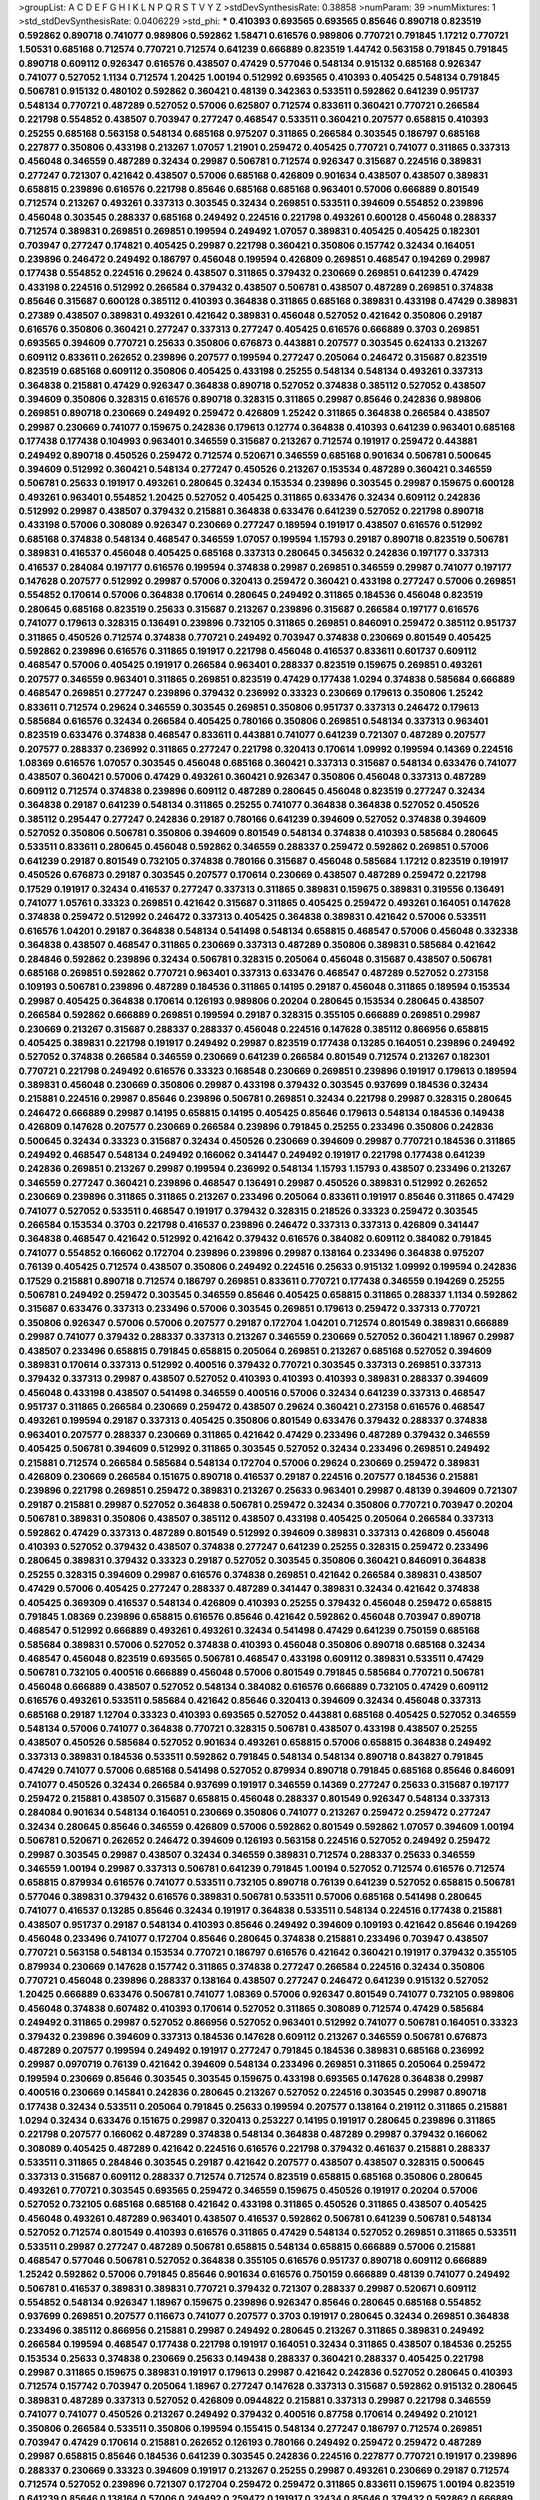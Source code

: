 >groupList:
A C D E F G H I K L
N P Q R S T V Y Z 
>stdDevSynthesisRate:
0.38858 
>numParam:
39
>numMixtures:
1
>std_stdDevSynthesisRate:
0.0406229
>std_phi:
***
0.410393 0.693565 0.693565 0.85646 0.890718 0.823519 0.592862 0.890718 0.741077 0.989806
0.592862 1.58471 0.616576 0.989806 0.770721 0.791845 1.17212 0.770721 1.50531 0.685168
0.712574 0.770721 0.712574 0.641239 0.666889 0.823519 1.44742 0.563158 0.791845 0.791845
0.890718 0.609112 0.926347 0.616576 0.438507 0.47429 0.577046 0.548134 0.915132 0.685168
0.926347 0.741077 0.527052 1.1134 0.712574 1.20425 1.00194 0.512992 0.693565 0.410393
0.405425 0.548134 0.791845 0.506781 0.915132 0.480102 0.592862 0.360421 0.48139 0.342363
0.533511 0.592862 0.641239 0.951737 0.548134 0.770721 0.487289 0.527052 0.57006 0.625807
0.712574 0.833611 0.360421 0.770721 0.266584 0.221798 0.554852 0.438507 0.703947 0.277247
0.468547 0.533511 0.360421 0.207577 0.658815 0.410393 0.25255 0.685168 0.563158 0.548134
0.685168 0.975207 0.311865 0.266584 0.303545 0.186797 0.685168 0.227877 0.350806 0.433198
0.213267 1.07057 1.21901 0.259472 0.405425 0.770721 0.741077 0.311865 0.337313 0.456048
0.346559 0.487289 0.32434 0.29987 0.506781 0.712574 0.926347 0.315687 0.224516 0.389831
0.277247 0.721307 0.421642 0.438507 0.57006 0.685168 0.426809 0.901634 0.438507 0.438507
0.389831 0.658815 0.239896 0.616576 0.221798 0.85646 0.685168 0.685168 0.963401 0.57006
0.666889 0.801549 0.712574 0.213267 0.493261 0.337313 0.303545 0.32434 0.269851 0.533511
0.394609 0.554852 0.239896 0.456048 0.303545 0.288337 0.685168 0.249492 0.224516 0.221798
0.493261 0.600128 0.456048 0.288337 0.712574 0.389831 0.269851 0.269851 0.199594 0.249492
1.07057 0.389831 0.405425 0.405425 0.182301 0.703947 0.277247 0.174821 0.405425 0.29987
0.221798 0.360421 0.350806 0.157742 0.32434 0.164051 0.239896 0.246472 0.249492 0.186797
0.456048 0.199594 0.426809 0.269851 0.468547 0.194269 0.29987 0.177438 0.554852 0.224516
0.29624 0.438507 0.311865 0.379432 0.230669 0.269851 0.641239 0.47429 0.433198 0.224516
0.512992 0.266584 0.379432 0.438507 0.506781 0.438507 0.487289 0.269851 0.374838 0.85646
0.315687 0.600128 0.385112 0.410393 0.364838 0.311865 0.685168 0.389831 0.433198 0.47429
0.389831 0.27389 0.438507 0.389831 0.493261 0.421642 0.389831 0.456048 0.527052 0.421642
0.350806 0.29187 0.616576 0.350806 0.360421 0.277247 0.337313 0.277247 0.405425 0.616576
0.666889 0.3703 0.269851 0.693565 0.394609 0.770721 0.25633 0.350806 0.676873 0.443881
0.207577 0.303545 0.624133 0.213267 0.609112 0.833611 0.262652 0.239896 0.207577 0.199594
0.277247 0.205064 0.246472 0.315687 0.823519 0.823519 0.685168 0.609112 0.350806 0.405425
0.433198 0.25255 0.548134 0.548134 0.493261 0.337313 0.364838 0.215881 0.47429 0.926347
0.364838 0.890718 0.527052 0.374838 0.385112 0.527052 0.438507 0.394609 0.350806 0.328315
0.616576 0.890718 0.328315 0.311865 0.29987 0.85646 0.242836 0.989806 0.269851 0.890718
0.230669 0.249492 0.259472 0.426809 1.25242 0.311865 0.364838 0.266584 0.438507 0.29987
0.230669 0.741077 0.159675 0.242836 0.179613 0.12774 0.364838 0.410393 0.641239 0.963401
0.685168 0.177438 0.177438 0.104993 0.963401 0.346559 0.315687 0.213267 0.712574 0.191917
0.259472 0.443881 0.249492 0.890718 0.450526 0.259472 0.712574 0.520671 0.346559 0.685168
0.901634 0.506781 0.500645 0.394609 0.512992 0.360421 0.548134 0.277247 0.450526 0.213267
0.153534 0.487289 0.360421 0.346559 0.506781 0.25633 0.191917 0.493261 0.280645 0.32434
0.153534 0.239896 0.303545 0.29987 0.159675 0.600128 0.493261 0.963401 0.554852 1.20425
0.527052 0.405425 0.311865 0.633476 0.32434 0.609112 0.242836 0.512992 0.29987 0.438507
0.379432 0.215881 0.364838 0.633476 0.641239 0.527052 0.221798 0.890718 0.433198 0.57006
0.308089 0.926347 0.230669 0.277247 0.189594 0.191917 0.438507 0.616576 0.512992 0.685168
0.374838 0.548134 0.468547 0.346559 1.07057 0.199594 1.15793 0.29187 0.890718 0.823519
0.506781 0.389831 0.416537 0.456048 0.405425 0.685168 0.337313 0.280645 0.345632 0.242836
0.197177 0.337313 0.416537 0.284084 0.197177 0.616576 0.199594 0.374838 0.29987 0.269851
0.346559 0.29987 0.741077 0.197177 0.147628 0.207577 0.512992 0.29987 0.57006 0.320413
0.259472 0.360421 0.433198 0.277247 0.57006 0.269851 0.554852 0.170614 0.57006 0.364838
0.170614 0.280645 0.249492 0.311865 0.184536 0.456048 0.823519 0.280645 0.685168 0.823519
0.25633 0.315687 0.213267 0.239896 0.315687 0.266584 0.197177 0.616576 0.741077 0.179613
0.328315 0.136491 0.239896 0.732105 0.311865 0.269851 0.846091 0.259472 0.385112 0.951737
0.311865 0.450526 0.712574 0.374838 0.770721 0.249492 0.703947 0.374838 0.230669 0.801549
0.405425 0.592862 0.239896 0.616576 0.311865 0.191917 0.221798 0.456048 0.416537 0.833611
0.601737 0.609112 0.468547 0.57006 0.405425 0.191917 0.266584 0.963401 0.288337 0.823519
0.159675 0.269851 0.493261 0.207577 0.346559 0.963401 0.311865 0.269851 0.823519 0.47429
0.177438 1.0294 0.374838 0.585684 0.666889 0.468547 0.269851 0.277247 0.239896 0.379432
0.236992 0.33323 0.230669 0.179613 0.350806 1.25242 0.833611 0.712574 0.29624 0.346559
0.303545 0.269851 0.350806 0.951737 0.337313 0.246472 0.179613 0.585684 0.616576 0.32434
0.266584 0.405425 0.780166 0.350806 0.269851 0.548134 0.337313 0.963401 0.823519 0.633476
0.374838 0.468547 0.833611 0.443881 0.741077 0.641239 0.721307 0.487289 0.207577 0.207577
0.288337 0.236992 0.311865 0.277247 0.221798 0.320413 0.170614 1.09992 0.199594 0.14369
0.224516 1.08369 0.616576 1.07057 0.303545 0.456048 0.685168 0.360421 0.337313 0.315687
0.548134 0.633476 0.741077 0.438507 0.360421 0.57006 0.47429 0.493261 0.360421 0.926347
0.350806 0.456048 0.337313 0.487289 0.609112 0.712574 0.374838 0.239896 0.609112 0.487289
0.280645 0.456048 0.823519 0.277247 0.32434 0.364838 0.29187 0.641239 0.548134 0.311865
0.25255 0.741077 0.364838 0.364838 0.527052 0.450526 0.385112 0.295447 0.277247 0.242836
0.29187 0.780166 0.641239 0.394609 0.527052 0.374838 0.394609 0.527052 0.350806 0.506781
0.350806 0.394609 0.801549 0.548134 0.374838 0.410393 0.585684 0.280645 0.533511 0.833611
0.280645 0.456048 0.592862 0.346559 0.288337 0.259472 0.592862 0.269851 0.57006 0.641239
0.29187 0.801549 0.732105 0.374838 0.780166 0.315687 0.456048 0.585684 1.17212 0.823519
0.191917 0.450526 0.676873 0.29187 0.303545 0.207577 0.170614 0.230669 0.438507 0.487289
0.259472 0.221798 0.17529 0.191917 0.32434 0.416537 0.277247 0.337313 0.311865 0.389831
0.159675 0.389831 0.319556 0.136491 0.741077 1.05761 0.33323 0.269851 0.421642 0.315687
0.311865 0.405425 0.259472 0.493261 0.164051 0.147628 0.374838 0.259472 0.512992 0.246472
0.337313 0.405425 0.364838 0.389831 0.421642 0.57006 0.533511 0.616576 1.04201 0.29187
0.364838 0.548134 0.541498 0.548134 0.658815 0.468547 0.57006 0.456048 0.332338 0.364838
0.438507 0.468547 0.311865 0.230669 0.337313 0.487289 0.350806 0.389831 0.585684 0.421642
0.284846 0.592862 0.239896 0.32434 0.506781 0.328315 0.205064 0.456048 0.315687 0.438507
0.506781 0.685168 0.269851 0.592862 0.770721 0.963401 0.337313 0.633476 0.468547 0.487289
0.527052 0.273158 0.109193 0.506781 0.239896 0.487289 0.184536 0.311865 0.14195 0.29187
0.456048 0.311865 0.189594 0.153534 0.29987 0.405425 0.364838 0.170614 0.126193 0.989806
0.20204 0.280645 0.153534 0.280645 0.438507 0.266584 0.592862 0.666889 0.269851 0.199594
0.29187 0.328315 0.355105 0.666889 0.269851 0.29987 0.230669 0.213267 0.315687 0.288337
0.288337 0.456048 0.224516 0.147628 0.385112 0.866956 0.658815 0.405425 0.389831 0.221798
0.191917 0.249492 0.29987 0.823519 0.177438 0.13285 0.164051 0.239896 0.249492 0.527052
0.374838 0.266584 0.346559 0.230669 0.641239 0.266584 0.801549 0.712574 0.213267 0.182301
0.770721 0.221798 0.249492 0.616576 0.33323 0.168548 0.230669 0.269851 0.239896 0.191917
0.179613 0.189594 0.389831 0.456048 0.230669 0.350806 0.29987 0.433198 0.379432 0.303545
0.937699 0.184536 0.32434 0.215881 0.224516 0.29987 0.85646 0.239896 0.506781 0.269851
0.32434 0.221798 0.29987 0.328315 0.280645 0.246472 0.666889 0.29987 0.14195 0.658815
0.14195 0.405425 0.85646 0.179613 0.548134 0.184536 0.149438 0.426809 0.147628 0.207577
0.230669 0.266584 0.239896 0.791845 0.25255 0.233496 0.350806 0.242836 0.500645 0.32434
0.33323 0.315687 0.32434 0.450526 0.230669 0.394609 0.29987 0.770721 0.184536 0.311865
0.249492 0.468547 0.548134 0.249492 0.166062 0.341447 0.249492 0.191917 0.221798 0.177438
0.641239 0.242836 0.269851 0.213267 0.29987 0.199594 0.236992 0.548134 1.15793 1.15793
0.438507 0.233496 0.213267 0.346559 0.277247 0.360421 0.239896 0.468547 0.136491 0.29987
0.450526 0.389831 0.512992 0.262652 0.230669 0.239896 0.311865 0.311865 0.213267 0.233496
0.205064 0.833611 0.191917 0.85646 0.311865 0.47429 0.741077 0.527052 0.533511 0.468547
0.191917 0.379432 0.328315 0.218526 0.33323 0.259472 0.303545 0.266584 0.153534 0.3703
0.221798 0.416537 0.239896 0.246472 0.337313 0.337313 0.426809 0.341447 0.364838 0.468547
0.421642 0.512992 0.421642 0.379432 0.616576 0.384082 0.609112 0.384082 0.791845 0.741077
0.554852 0.166062 0.172704 0.239896 0.239896 0.29987 0.138164 0.233496 0.364838 0.975207
0.76139 0.405425 0.712574 0.438507 0.350806 0.249492 0.224516 0.25633 0.915132 1.09992
0.199594 0.242836 0.17529 0.215881 0.890718 0.712574 0.186797 0.269851 0.833611 0.770721
0.177438 0.346559 0.194269 0.25255 0.506781 0.249492 0.259472 0.303545 0.346559 0.85646
0.405425 0.658815 0.311865 0.288337 1.1134 0.592862 0.315687 0.633476 0.337313 0.233496
0.57006 0.303545 0.269851 0.179613 0.259472 0.337313 0.770721 0.350806 0.926347 0.57006
0.57006 0.207577 0.29187 0.172704 1.04201 0.712574 0.801549 0.389831 0.666889 0.29987
0.741077 0.379432 0.288337 0.337313 0.213267 0.346559 0.230669 0.527052 0.360421 1.18967
0.29987 0.438507 0.233496 0.658815 0.791845 0.658815 0.205064 0.269851 0.213267 0.685168
0.527052 0.394609 0.389831 0.170614 0.337313 0.512992 0.400516 0.379432 0.770721 0.303545
0.337313 0.269851 0.337313 0.379432 0.337313 0.29987 0.438507 0.527052 0.410393 0.410393
0.410393 0.389831 0.288337 0.394609 0.456048 0.433198 0.438507 0.541498 0.346559 0.400516
0.57006 0.32434 0.641239 0.337313 0.468547 0.951737 0.311865 0.266584 0.230669 0.259472
0.438507 0.29624 0.360421 0.273158 0.616576 0.468547 0.493261 0.199594 0.29187 0.337313
0.405425 0.350806 0.801549 0.633476 0.379432 0.288337 0.374838 0.963401 0.207577 0.288337
0.230669 0.311865 0.421642 0.47429 0.233496 0.487289 0.379432 0.346559 0.405425 0.506781
0.394609 0.512992 0.311865 0.303545 0.527052 0.32434 0.233496 0.269851 0.249492 0.215881
0.712574 0.266584 0.585684 0.548134 0.172704 0.57006 0.29624 0.230669 0.259472 0.389831
0.426809 0.230669 0.266584 0.151675 0.890718 0.416537 0.29187 0.224516 0.207577 0.184536
0.215881 0.239896 0.221798 0.269851 0.259472 0.389831 0.213267 0.25633 0.963401 0.29987
0.48139 0.394609 0.721307 0.29187 0.215881 0.29987 0.527052 0.364838 0.506781 0.259472
0.32434 0.350806 0.770721 0.703947 0.20204 0.506781 0.389831 0.350806 0.438507 0.385112
0.438507 0.433198 0.405425 0.205064 0.266584 0.337313 0.592862 0.47429 0.337313 0.487289
0.801549 0.512992 0.394609 0.389831 0.337313 0.426809 0.456048 0.410393 0.527052 0.379432
0.438507 0.374838 0.277247 0.641239 0.25255 0.328315 0.259472 0.233496 0.280645 0.389831
0.379432 0.33323 0.29187 0.527052 0.303545 0.350806 0.360421 0.846091 0.364838 0.25255
0.328315 0.394609 0.29987 0.616576 0.374838 0.269851 0.421642 0.266584 0.389831 0.438507
0.47429 0.57006 0.405425 0.277247 0.288337 0.487289 0.341447 0.389831 0.32434 0.421642
0.374838 0.405425 0.369309 0.416537 0.548134 0.426809 0.410393 0.25255 0.379432 0.456048
0.259472 0.658815 0.791845 1.08369 0.239896 0.658815 0.616576 0.85646 0.421642 0.592862
0.456048 0.703947 0.890718 0.468547 0.512992 0.666889 0.493261 0.493261 0.32434 0.541498
0.47429 0.641239 0.750159 0.685168 0.585684 0.389831 0.57006 0.527052 0.374838 0.410393
0.456048 0.350806 0.890718 0.685168 0.32434 0.468547 0.456048 0.823519 0.693565 0.506781
0.468547 0.433198 0.609112 0.389831 0.533511 0.47429 0.506781 0.732105 0.400516 0.666889
0.456048 0.57006 0.801549 0.791845 0.585684 0.770721 0.506781 0.456048 0.666889 0.438507
0.527052 0.548134 0.384082 0.616576 0.666889 0.732105 0.47429 0.609112 0.616576 0.493261
0.533511 0.585684 0.421642 0.85646 0.320413 0.394609 0.32434 0.456048 0.337313 0.685168
0.29187 1.12704 0.33323 0.410393 0.693565 0.527052 0.443881 0.685168 0.405425 0.527052
0.346559 0.548134 0.57006 0.741077 0.364838 0.770721 0.328315 0.506781 0.438507 0.433198
0.438507 0.25255 0.438507 0.450526 0.585684 0.527052 0.901634 0.493261 0.658815 0.57006
0.658815 0.364838 0.249492 0.337313 0.389831 0.184536 0.533511 0.592862 0.791845 0.548134
0.548134 0.890718 0.843827 0.791845 0.47429 0.741077 0.57006 0.685168 0.541498 0.527052
0.879934 0.890718 0.791845 0.685168 0.85646 0.846091 0.741077 0.450526 0.32434 0.266584
0.937699 0.191917 0.346559 0.14369 0.277247 0.25633 0.315687 0.197177 0.259472 0.215881
0.438507 0.315687 0.658815 0.456048 0.288337 0.801549 0.926347 0.548134 0.337313 0.284084
0.901634 0.548134 0.164051 0.230669 0.350806 0.741077 0.213267 0.259472 0.259472 0.277247
0.32434 0.280645 0.85646 0.346559 0.426809 0.57006 0.592862 0.801549 0.592862 1.07057
0.394609 1.00194 0.506781 0.520671 0.262652 0.246472 0.394609 0.126193 0.563158 0.224516
0.527052 0.249492 0.259472 0.29987 0.303545 0.29987 0.438507 0.32434 0.346559 0.389831
0.712574 0.288337 0.25633 0.346559 0.346559 1.00194 0.29987 0.337313 0.506781 0.641239
0.791845 1.00194 0.527052 0.712574 0.616576 0.712574 0.658815 0.879934 0.616576 0.741077
0.533511 0.732105 0.890718 0.76139 0.641239 0.527052 0.658815 0.506781 0.577046 0.389831
0.379432 0.616576 0.389831 0.506781 0.533511 0.57006 0.685168 0.541498 0.280645 0.741077
0.416537 0.13285 0.85646 0.32434 0.191917 0.364838 0.533511 0.548134 0.224516 0.177438
0.215881 0.438507 0.951737 0.29187 0.548134 0.410393 0.85646 0.249492 0.394609 0.109193
0.421642 0.85646 0.194269 0.456048 0.233496 0.741077 0.172704 0.85646 0.280645 0.374838
0.215881 0.233496 0.703947 0.438507 0.770721 0.563158 0.548134 0.153534 0.770721 0.186797
0.616576 0.421642 0.360421 0.191917 0.379432 0.355105 0.879934 0.230669 0.147628 0.157742
0.311865 0.374838 0.277247 0.266584 0.224516 0.32434 0.350806 0.770721 0.456048 0.239896
0.288337 0.138164 0.438507 0.277247 0.246472 0.641239 0.915132 0.527052 1.20425 0.666889
0.633476 0.506781 0.741077 1.08369 0.57006 0.926347 0.801549 0.741077 0.732105 0.989806
0.456048 0.374838 0.607482 0.410393 0.170614 0.527052 0.311865 0.308089 0.712574 0.47429
0.585684 0.249492 0.311865 0.29987 0.527052 0.866956 0.527052 0.963401 0.512992 0.741077
0.506781 0.164051 0.33323 0.379432 0.239896 0.394609 0.337313 0.184536 0.147628 0.609112
0.213267 0.346559 0.506781 0.676873 0.487289 0.207577 0.199594 0.249492 0.191917 0.277247
0.791845 0.184536 0.389831 0.685168 0.236992 0.29987 0.0970719 0.76139 0.421642 0.394609
0.548134 0.233496 0.269851 0.311865 0.205064 0.259472 0.199594 0.230669 0.85646 0.303545
0.303545 0.159675 0.433198 0.693565 0.147628 0.364838 0.29987 0.400516 0.230669 0.145841
0.242836 0.280645 0.213267 0.527052 0.224516 0.303545 0.29987 0.890718 0.177438 0.32434
0.533511 0.205064 0.791845 0.25633 0.199594 0.207577 0.138164 0.219112 0.311865 0.215881
1.0294 0.32434 0.633476 0.151675 0.29987 0.320413 0.253227 0.14195 0.191917 0.280645
0.239896 0.311865 0.221798 0.207577 0.166062 0.487289 0.374838 0.548134 0.364838 0.487289
0.29987 0.379432 0.166062 0.308089 0.405425 0.487289 0.421642 0.224516 0.616576 0.221798
0.379432 0.461637 0.215881 0.288337 0.533511 0.311865 0.284846 0.303545 0.29187 0.421642
0.207577 0.438507 0.438507 0.328315 0.500645 0.337313 0.315687 0.609112 0.288337 0.712574
0.712574 0.823519 0.658815 0.685168 0.350806 0.280645 0.493261 0.770721 0.303545 0.693565
0.259472 0.346559 0.159675 0.450526 0.191917 0.20204 0.57006 0.527052 0.732105 0.685168
0.685168 0.421642 0.433198 0.311865 0.450526 0.311865 0.438507 0.405425 0.456048 0.493261
0.487289 0.963401 0.438507 0.416537 0.592862 0.506781 0.641239 0.506781 0.548134 0.527052
0.712574 0.801549 0.410393 0.616576 0.311865 0.47429 0.548134 0.527052 0.269851 0.311865
0.533511 0.533511 0.29987 0.277247 0.487289 0.506781 0.658815 0.548134 0.658815 0.666889
0.57006 0.215881 0.468547 0.577046 0.506781 0.527052 0.364838 0.355105 0.616576 0.951737
0.890718 0.609112 0.666889 1.25242 0.592862 0.57006 0.791845 0.85646 0.901634 0.616576
0.750159 0.666889 0.48139 0.741077 0.249492 0.506781 0.416537 0.389831 0.389831 0.770721
0.379432 0.721307 0.288337 0.29987 0.520671 0.609112 0.554852 0.548134 0.926347 1.18967
0.159675 0.239896 0.926347 0.85646 0.280645 0.685168 0.554852 0.937699 0.269851 0.207577
0.116673 0.741077 0.207577 0.3703 0.191917 0.280645 0.32434 0.269851 0.364838 0.233496
0.385112 0.866956 0.215881 0.29987 0.249492 0.280645 0.213267 0.311865 0.389831 0.249492
0.266584 0.199594 0.468547 0.177438 0.221798 0.191917 0.164051 0.32434 0.311865 0.438507
0.184536 0.25255 0.153534 0.25633 0.374838 0.230669 0.25633 0.149438 0.288337 0.360421
0.288337 0.405425 0.221798 0.29987 0.311865 0.159675 0.389831 0.191917 0.179613 0.29987
0.421642 0.242836 0.527052 0.280645 0.410393 0.712574 0.157742 0.703947 0.205064 1.18967
0.277247 0.147628 0.337313 0.315687 0.592862 0.915132 0.280645 0.389831 0.487289 0.337313
0.527052 0.426809 0.0944822 0.215881 0.337313 0.29987 0.221798 0.346559 0.741077 0.741077
0.450526 0.213267 0.249492 0.379432 0.400516 0.87758 0.170614 0.249492 0.210121 0.350806
0.266584 0.533511 0.350806 0.199594 0.155415 0.548134 0.277247 0.186797 0.712574 0.269851
0.703947 0.47429 0.170614 0.215881 0.262652 0.126193 0.780166 0.249492 0.259472 0.259472
0.487289 0.29987 0.658815 0.85646 0.184536 0.641239 0.303545 0.242836 0.224516 0.227877
0.770721 0.191917 0.239896 0.288337 0.230669 0.33323 0.394609 0.191917 0.213267 0.25255
0.29987 0.493261 0.230669 0.29187 0.712574 0.712574 0.527052 0.239896 0.721307 0.172704
0.259472 0.259472 0.311865 0.833611 0.159675 1.00194 0.823519 0.641239 0.85646 0.138164
0.57006 0.249492 0.259472 0.191917 0.32434 0.85646 0.379432 0.592862 0.666889 0.346559
0.337313 0.124332 0.32434 0.487289 0.47429 0.199594 0.184536 0.151675 0.246472 0.360421
0.438507 0.233496 0.224516 0.421642 0.360421 0.512992 0.47429 0.224516 0.364838 0.328315
0.337313 0.227877 0.712574 0.239896 0.221798 0.249492 0.249492 0.199594 0.346559 0.233496
0.641239 0.230669 0.177438 0.520671 0.303545 0.277247 0.320413 0.416537 0.224516 0.29624
0.963401 0.328315 0.394609 0.421642 0.19665 0.199594 0.438507 0.233496 0.791845 0.666889
0.364838 0.277247 0.450526 0.379432 0.468547 0.224516 0.249492 0.32434 0.346559 0.13285
0.633476 0.421642 0.224516 0.374838 0.25633 0.224516 0.625807 0.215881 0.350806 0.266584
0.249492 0.249492 0.394609 0.360421 0.47429 0.379432 0.280645 0.277247 0.288337 0.288337
0.277247 0.177438 0.76139 0.506781 0.269851 0.364838 0.277247 0.280645 0.311865 0.374838
0.450526 0.308089 0.487289 0.32434 0.57006 0.29987 0.249492 0.246472 0.213267 0.443881
0.207577 0.85646 0.311865 0.389831 0.364838 0.47429 0.385112 0.284846 0.346559 0.315687
0.33323 0.350806 0.221798 0.230669 0.280645 0.389831 0.76139 0.379432 0.438507 0.221798
0.732105 0.346559 0.633476 0.172704 0.194269 0.438507 0.25255 0.259472 0.389831 0.269851
0.703947 0.554852 0.450526 0.230669 0.230669 0.239896 0.215881 0.337313 0.280645 0.197177
0.379432 0.506781 0.288337 0.259472 0.394609 0.721307 0.468547 0.269851 0.308089 0.205064
0.901634 0.548134 0.47429 0.533511 0.641239 0.500645 0.389831 0.172704 0.29987 0.170614
0.32434 0.405425 0.405425 0.269851 0.277247 0.389831 0.328315 0.239896 0.374838 0.337313
0.438507 0.346559 0.405425 0.32434 0.303545 0.230669 0.239896 0.269851 0.394609 0.405425
0.468547 0.350806 0.360421 0.866956 0.770721 0.741077 0.269851 0.823519 0.801549 0.360421
0.833611 0.633476 0.703947 0.284084 0.527052 0.360421 1.12704 0.280645 0.337313 0.259472
1.00194 0.963401 0.249492 0.468547 0.280645 0.184536 0.721307 0.364838 0.199594 0.311865
0.224516 0.249492 0.350806 0.527052 0.25633 0.468547 0.166062 0.308089 0.277247 0.164051
0.29987 0.592862 0.239896 0.221798 0.512992 0.277247 0.280645 0.512992 0.450526 0.641239
0.337313 0.242836 0.791845 0.288337 0.592862 0.394609 0.554852 0.685168 0.712574 0.890718
0.76139 0.85646 0.712574 0.791845 0.926347 0.658815 1.14391 0.57006 0.801549 0.527052
0.76139 0.85646 1.00194 0.823519 0.926347 0.926347 0.57006 0.506781 0.770721 0.676873
0.666889 0.685168 0.389831 0.207577 0.364838 0.937699 0.213267 1.15793 0.456048 0.461637
0.215881 0.230669 0.641239 0.288337 0.364838 0.346559 0.134838 0.288337 0.224516 0.915132
0.153534 0.76139 0.346559 0.233496 0.57006 0.405425 0.239896 0.337313 0.159675 1.00194
0.350806 0.153534 0.32434 0.213267 0.138164 0.239896 0.389831 0.374838 0.249492 0.266584
0.262652 0.157742 0.405425 0.25633 0.337313 0.609112 0.249492 0.633476 0.346559 0.269851
0.288337 0.308089 0.230669 1.12704 0.104993 0.506781 0.741077 0.164051 0.249492 0.266584
0.563158 0.85646 0.184536 0.405425 0.303545 0.360421 0.346559 0.585684 0.346559 0.224516
0.346559 0.311865 0.433198 0.548134 0.443881 0.450526 0.500645 0.989806 0.616576 0.823519
0.685168 0.592862 0.438507 0.239896 0.104993 0.233496 0.207577 0.280645 0.389831 0.394609
0.230669 0.215881 0.303545 0.548134 0.207577 0.405425 0.172704 0.890718 0.288337 0.246472
0.215881 0.782258 0.288337 0.801549 0.374838 0.374838 0.527052 0.29187 0.585684 0.280645
0.259472 0.239896 0.233496 0.389831 0.215881 0.350806 0.609112 0.364838 0.29187 0.410393
0.405425 0.389831 0.389831 0.57006 0.29987 0.277247 0.890718 0.164051 0.269851 0.239896
0.249492 0.379432 0.236992 0.259472 0.280645 0.199594 0.172704 1.0294 0.57006 0.277247
0.85646 0.207577 0.242836 0.658815 0.389831 0.186797 0.191917 0.184536 0.350806 0.541498
0.493261 0.337313 0.926347 0.269851 0.506781 0.215881 0.205064 0.438507 0.33323 0.230669
0.456048 0.57006 0.548134 0.456048 0.506781 0.721307 0.266584 0.548134 0.379432 0.585684
0.29624 0.205064 0.563158 0.421642 0.280645 0.337313 0.33323 0.346559 0.219112 0.277247
0.385112 0.609112 0.364838 0.308089 0.506781 0.233496 0.554852 0.215881 0.374838 0.184536
0.337313 0.277247 0.421642 0.426809 0.246472 0.277247 0.364838 0.249492 0.215881 0.33323
0.741077 0.320413 0.624133 0.32434 0.433198 0.364838 0.311865 0.221798 0.32434 0.456048
0.360421 1.00194 0.280645 0.32434 0.239896 0.29987 0.616576 0.337313 0.273158 0.360421
0.360421 0.215881 0.207577 0.205064 0.741077 0.416537 0.259472 0.308089 0.405425 0.405425
0.506781 0.29987 0.360421 0.246472 0.506781 0.12774 0.320413 0.85646 0.159675 0.189594
0.213267 0.269851 0.269851 0.136491 0.405425 0.364838 0.421642 0.262652 0.32434 0.311865
0.273158 0.233496 0.337313 0.32434 0.374838 0.541498 0.360421 0.456048 0.405425 0.269851
0.416537 0.33323 0.32434 0.177438 0.374838 0.400516 0.350806 0.438507 0.249492 0.360421
0.421642 0.269851 0.374838 0.29987 0.191917 0.20204 0.249492 0.288337 0.346559 0.666889
0.658815 0.288337 0.468547 0.350806 0.364838 0.616576 0.364838 0.389831 0.493261 0.384082
0.750159 0.506781 0.405425 0.379432 0.405425 0.284084 0.277247 0.592862 0.468547 0.527052
0.288337 0.239896 0.364838 0.433198 0.712574 0.421642 0.405425 0.29987 0.506781 0.29987
0.487289 0.658815 0.487289 0.405425 0.433198 0.541498 0.76139 0.379432 0.259472 0.369309
0.450526 0.712574 0.658815 0.405425 0.213267 0.269851 0.394609 0.499306 0.379432 0.311865
0.616576 0.438507 0.303545 0.438507 0.33323 0.239896 0.277247 0.374838 0.311865 0.456048
0.337313 0.280645 0.346559 0.239896 0.32434 0.487289 0.32434 0.191917 0.658815 0.29187
0.277247 0.712574 0.512992 0.712574 0.191917 0.308089 0.364838 0.833611 0.721307 0.438507
0.712574 0.207577 0.249492 0.184536 0.890718 0.410393 0.901634 0.791845 0.592862 0.29987
0.207577 0.712574 0.14195 0.770721 0.823519 0.280645 0.269851 0.541498 0.468547 0.259472
0.346559 0.288337 0.269851 0.926347 0.438507 0.311865 0.548134 0.239896 0.389831 0.288337
0.205064 0.230669 0.541498 0.29987 0.288337 0.311865 0.288337 0.213267 0.364838 0.184536
0.512992 0.493261 0.155415 0.189594 0.221798 0.609112 0.364838 0.269851 0.191917 1.01694
0.221798 0.266584 0.658815 0.249492 0.658815 0.230669 0.3703 0.230669 1.07057 0.122827
0.712574 0.506781 0.926347 0.239896 0.616576 0.548134 0.57006 0.205064 0.311865 0.926347
1.15793 0.633476 0.259472 0.249492 0.221798 0.210121 0.311865 0.32434 0.205064 0.227877
0.288337 0.520671 0.259472 0.346559 0.239896 0.199594 0.269851 0.712574 0.548134 0.421642
0.456048 0.421642 0.184536 0.191917 0.487289 0.548134 0.421642 0.25633 0.186797 0.280645
0.139857 0.554852 0.468547 0.450526 0.487289 0.926347 0.801549 0.197177 0.364838 0.337313
0.230669 0.221798 0.350806 0.379432 0.266584 0.32434 0.303545 0.288337 0.191917 0.320413
0.288337 0.32434 0.33323 0.791845 0.374838 1.08369 0.438507 0.915132 0.230669 0.456048
0.337313 0.85646 0.364838 0.506781 0.512992 0.29187 0.963401 0.405425 0.791845 0.468547
0.269851 0.350806 0.239896 0.609112 0.76139 0.703947 0.360421 0.29187 0.405425 0.389831
0.554852 0.527052 0.527052 0.438507 0.433198 0.456048 0.493261 0.315687 0.405425 0.527052
0.47429 0.676873 0.890718 0.658815 0.527052 0.512992 0.548134 0.685168 0.410393 0.328315
0.389831 0.57006 0.609112 0.389831 0.29187 0.421642 0.468547 0.199594 0.207577 0.13285
0.311865 0.205064 0.239896 0.269851 0.32434 0.199594 0.186797 0.191917 0.170614 0.592862
0.76139 0.890718 0.303545 0.374838 0.236992 0.527052 0.179613 0.177438 0.221798 0.782258
0.350806 0.374838 0.337313 0.170614 0.288337 0.136491 0.191917 0.191917 0.57006 0.25633
0.303545 0.122827 0.32434 0.823519 0.421642 0.233496 0.197177 1.1134 0.641239 0.194269
0.147628 1.0294 0.266584 0.177438 0.741077 0.197177 0.433198 0.385112 0.172704 0.541498
0.191917 0.364838 0.149438 0.177438 0.750159 0.199594 0.989806 0.233496 0.421642 0.25633
0.219112 0.207577 0.13285 0.179613 0.609112 0.487289 0.32434 0.33323 0.199594 0.480102
0.487289 0.29187 0.277247 0.197177 0.337313 0.355105 0.585684 0.199594 0.374838 0.29187
0.224516 0.3703 0.315687 0.493261 0.259472 0.85646 0.364838 0.221798 0.374838 0.29987
0.266584 0.438507 0.227267 0.227267 0.57006 1.04201 0.468547 0.379432 0.320413 0.233496
0.221798 0.346559 0.585684 0.259472 0.207577 0.207577 0.239896 0.487289 0.191917 0.280645
0.249492 0.616576 0.303545 0.801549 0.801549 0.29187 0.676873 0.346559 0.350806 0.177438
0.450526 0.242836 0.421642 0.833611 0.487289 0.269851 0.350806 0.963401 0.259472 0.416537
0.239896 0.308089 0.32434 0.693565 0.741077 0.205064 0.421642 0.184536 0.421642 0.213267
0.752171 0.308089 0.426809 0.400516 0.487289 0.280645 0.438507 0.658815 0.379432 0.355105
0.199594 0.262652 0.405425 0.184536 0.438507 0.337313 0.269851 0.32434 0.239896 0.421642
0.32434 0.221798 0.215881 0.280645 0.890718 0.174821 0.405425 0.438507 0.592862 0.33323
0.249492 0.288337 0.592862 0.215881 0.456048 0.29187 0.85646 0.85646 0.506781 0.191917
0.262652 0.374838 0.239896 0.633476 0.468547 0.456048 0.601737 0.801549 0.199594 0.288337
0.224516 0.259472 0.712574 0.926347 0.311865 0.791845 0.374838 0.29187 0.213267 1.04201
0.712574 0.288337 0.328315 0.197177 0.14195 0.405425 0.456048 0.177438 0.269851 0.32434
0.136491 0.147628 0.191917 0.548134 0.741077 0.303545 0.17529 0.506781 0.426809 0.29624
0.47429 0.456048 0.405425 0.450526 0.456048 0.450526 0.346559 0.548134 0.364838 0.379432
0.249492 0.315687 0.29187 0.315687 0.438507 0.85646 0.416537 0.592862 0.487289 0.609112
0.405425 0.426809 0.450526 0.384082 0.421642 0.433198 0.32434 0.712574 0.246472 0.493261
0.269851 0.801549 0.609112 0.29624 0.609112 0.374838 0.32434 0.374838 0.548134 0.801549
0.57006 0.405425 0.153534 0.32434 0.236992 0.389831 0.280645 0.29987 0.364838 0.512992
0.259472 0.29987 0.288337 0.32434 0.337313 0.951737 0.421642 0.443881 0.29987 0.288337
0.29987 0.269851 0.288337 0.29187 0.269851 0.461637 0.350806 0.433198 0.732105 0.76139
0.901634 0.346559 0.394609 0.280645 0.199594 0.266584 0.405425 0.416537 0.288337 0.732105
0.438507 0.499306 0.29987 0.416537 0.421642 0.303545 0.421642 0.389831 0.308089 0.866956
0.527052 0.527052 0.337313 0.506781 0.32434 0.277247 0.443881 0.221798 0.166062 0.207577
0.25633 0.609112 0.227877 0.213267 0.207577 0.364838 0.658815 0.487289 0.548134 0.32434
0.273158 0.360421 0.47429 0.177438 0.57006 0.616576 0.712574 0.405425 0.315687 0.29624
0.833611 0.227877 0.266584 0.741077 0.487289 0.405425 0.215881 0.405425 0.416537 0.360421
0.901634 0.379432 0.512992 0.29987 0.194269 0.249492 0.493261 0.277247 0.346559 0.159675
0.136491 0.32434 0.712574 0.533511 0.548134 0.512992 0.29987 0.421642 0.191917 0.633476
0.224516 1.1134 0.833611 0.280645 0.280645 0.140232 0.320413 0.170614 0.57006 1.12704
0.963401 0.926347 0.421642 0.350806 0.433198 0.500645 0.355105 0.328315 0.337313 0.350806
0.303545 0.315687 0.512992 0.374838 0.394609 0.394609 0.450526 0.512992 0.249492 0.433198
0.592862 0.506781 0.438507 0.421642 0.487289 0.221798 0.311865 0.311865 0.32434 0.32434
0.259472 0.47429 0.585684 0.609112 0.675062 0.609112 0.242836 0.585684 0.277247 0.288337
0.926347 0.360421 0.315687 0.732105 0.328315 0.32434 0.350806 0.833611 0.616576 0.215881
0.242836 0.712574 0.230669 0.350806 0.224516 0.641239 0.57006 0.199594 0.280645 0.288337
0.166062 0.288337 0.207577 0.29187 0.389831 0.341447 0.374838 0.506781 0.239896 0.221798
0.833611 0.658815 0.184536 0.221798 0.337313 0.280645 0.138164 0.233496 0.280645 0.506781
0.199594 0.164051 0.770721 0.609112 0.493261 0.303545 0.421642 0.527052 0.527052 0.29987
0.493261 0.685168 0.512992 0.230669 0.493261 0.341447 0.389831 0.242836 0.230669 0.205064
0.29987 0.337313 0.239896 0.249492 0.394609 0.269851 0.269851 0.527052 0.213267 0.360421
0.224516 0.221798 0.337313 0.438507 0.554852 0.438507 0.259472 0.189594 0.230669 0.311865
0.242836 0.601737 1.35462 0.191917 0.592862 0.29187 0.246472 0.32434 0.280645 0.385112
0.288337 0.20204 0.438507 0.438507 0.633476 0.527052 0.890718 0.230669 0.468547 0.166062
0.191917 0.215881 0.303545 0.33323 0.801549 0.506781 0.548134 0.601737 0.221798 0.269851
0.233496 0.213267 0.311865 0.259472 0.379432 0.12134 0.311865 0.666889 0.242836 0.288337
0.512992 0.221798 0.360421 0.288337 0.288337 0.32434 0.236992 0.177438 0.213267 0.205064
0.215881 0.341447 0.29987 0.791845 0.563158 0.311865 0.184536 0.230669 0.374838 0.438507
0.364838 0.320413 0.29187 0.277247 0.374838 0.213267 0.197177 0.350806 0.239896 0.207577
0.194269 0.527052 0.915132 0.280645 0.221798 0.426809 0.191917 0.277247 0.249492 0.493261
0.280645 0.308089 0.350806 0.32434 0.239896 0.161632 0.230669 0.369309 0.712574 0.277247
0.311865 0.384082 0.389831 0.273158 0.33323 0.506781 0.239896 0.801549 0.350806 0.487289
0.405425 0.57006 0.563158 0.385112 0.658815 0.493261 0.303545 0.487289 0.592862 0.394609
0.29624 0.32434 0.29987 0.350806 0.288337 0.421642 0.350806 0.592862 0.284084 0.337313
0.29987 0.468547 0.29987 0.487289 0.277247 0.405425 0.506781 0.421642 0.360421 0.374838
0.438507 0.355105 0.47429 0.76139 0.468547 0.224516 0.350806 0.658815 0.416537 0.791845
0.493261 0.548134 0.963401 0.658815 0.259472 0.239896 0.280645 0.25255 0.379432 0.242836
0.207577 0.277247 0.801549 0.207577 0.249492 0.239896 0.177438 0.266584 0.703947 0.350806
1.08369 0.288337 0.410393 0.32434 0.172704 0.328315 0.506781 0.29187 0.303545 0.421642
0.33323 0.189594 0.215881 0.207577 0.533511 0.712574 0.989806 0.374838 0.625807 0.32434
0.315687 0.236992 0.269851 0.456048 0.346559 0.346559 0.320413 0.633476 0.405425 0.438507
0.438507 0.364838 0.609112 0.616576 0.512992 0.548134 0.350806 0.269851 0.239896 0.926347
0.328315 0.32434 0.337313 0.379432 0.364838 0.29187 0.337313 0.303545 0.487289 0.379432
0.269851 0.364838 0.456048 0.533511 0.374838 0.311865 1.00194 0.199594 0.337313 0.320413
0.506781 0.512992 0.337313 0.57006 0.32434 0.288337 0.32434 0.438507 0.421642 0.346559
0.269851 0.374838 0.592862 0.346559 0.527052 0.493261 0.360421 0.548134 0.405425 0.487289
0.29187 0.389831 0.269851 0.221798 0.374838 0.450526 0.410393 0.410393 0.233496 0.791845
0.438507 0.487289 0.658815 0.823519 0.712574 0.770721 0.219112 0.166062 0.197177 0.311865
0.364838 0.563158 0.32434 0.512992 0.732105 0.213267 0.29987 0.29187 0.284846 0.29187
0.389831 0.311865 0.350806 0.350806 0.47429 0.205064 0.280645 0.585684 0.410393 0.25633
0.269851 0.360421 0.269851 0.191917 0.311865 0.32434 0.389831 0.364838 0.328315 0.269851
0.259472 0.233496 0.166062 0.233496 0.153534 0.750159 0.280645 0.350806 0.416537 0.346559
0.341447 0.191917 0.379432 0.416537 0.233496 0.249492 0.233496 0.364838 0.184536 0.249492
0.438507 0.207577 0.433198 0.311865 0.136491 0.215881 0.207577 0.249492 0.213267 0.461637
0.29987 0.456048 0.633476 0.416537 0.29987 0.166062 0.288337 0.456048 0.311865 0.633476
0.239896 0.197177 0.239896 0.770721 0.213267 0.320413 0.633476 0.32434 0.29624 0.394609
0.421642 0.592862 0.410393 0.29187 0.337313 0.350806 0.421642 0.468547 0.394609 0.199594
0.303545 0.563158 0.47429 0.421642 0.379432 0.561652 0.450526 0.207577 0.29187 0.280645
0.658815 0.29987 0.259472 0.364838 0.456048 0.32434 0.360421 0.548134 0.364838 0.438507
0.703947 0.791845 0.641239 0.153534 0.311865 0.450526 0.506781 0.215881 0.266584 0.585684
0.164051 0.616576 0.239896 0.280645 0.493261 0.47429 0.233496 0.191917 0.259472 0.29187
0.592862 0.29187 0.20204 0.269851 0.866956 0.311865 0.224516 0.389831 0.266584 0.0933383
0.29987 0.239896 0.13285 0.379432 0.405425 0.937699 0.389831 0.57006 0.29987 0.438507
0.374838 0.616576 0.533511 0.901634 0.360421 0.303545 0.32434 0.269851 0.284084 0.337313
0.633476 0.468547 0.548134 0.493261 0.450526 0.29987 0.269851 0.421642 0.421642 0.512992
0.554852 0.288337 0.311865 0.266584 0.901634 0.360421 0.259472 0.259472 0.456048 0.341447
0.360421 0.410393 0.450526 0.337313 0.658815 0.303545 0.374838 0.438507 0.506781 0.221798
0.443881 0.364838 0.360421 0.29187 0.259472 0.33323 0.32434 0.633476 0.350806 0.389831
0.259472 0.438507 0.527052 0.585684 0.468547 0.389831 0.609112 0.400516 0.29987 0.29987
0.405425 0.315687 0.527052 0.421642 0.29187 0.337313 0.239896 0.280645 0.32434 0.29187
0.230669 0.350806 0.732105 0.337313 0.926347 0.400516 0.416537 0.233496 0.177438 0.337313
0.666889 0.394609 0.410393 0.280645 0.32434 0.350806 0.32434 0.989806 0.236992 0.253227
0.266584 0.170614 0.262652 0.177438 0.33323 0.215881 0.311865 0.311865 0.230669 0.239896
0.364838 0.410393 0.633476 0.47429 0.364838 0.385112 0.633476 0.341447 0.273158 0.609112
0.288337 0.221798 0.29187 0.177438 0.360421 0.303545 0.288337 0.548134 0.421642 0.25255
0.389831 0.262652 0.346559 0.563158 0.360421 0.379432 0.374838 0.288337 0.456048 0.360421
0.487289 0.554852 0.350806 0.159675 0.29987 0.346559 0.239896 0.164051 0.259472 0.421642
0.506781 0.641239 0.224516 0.29987 0.280645 0.215881 0.259472 0.337313 0.685168 0.364838
0.205064 0.25633 0.355105 0.29624 0.963401 0.280645 0.32434 0.666889 0.277247 0.197177
0.410393 0.311865 0.249492 0.346559 0.230669 0.548134 0.199594 0.230669 0.320413 0.269851
0.147628 0.389831 0.394609 0.147628 0.269851 0.311865 0.259472 0.249492 0.600128 0.346559
0.712574 0.801549 0.450526 0.500645 0.379432 0.609112 0.288337 0.213267 0.280645 0.374838
0.379432 0.32434 0.230669 0.433198 0.147628 0.438507 0.126193 0.124332 0.487289 0.259472
0.249492 0.186797 0.277247 0.633476 0.177438 0.259472 0.288337 0.288337 0.197177 0.221798
0.239896 0.239896 0.712574 0.350806 0.25633 0.199594 0.273158 0.421642 0.421642 0.421642
0.527052 0.242836 0.346559 0.191917 0.609112 0.405425 0.230669 0.450526 0.337313 0.438507
0.47429 0.585684 0.191917 0.315687 0.666889 0.456048 0.641239 0.421642 0.563158 0.833611
0.554852 0.741077 1.12704 0.879934 0.666889 0.609112 1.00194 0.963401 0.915132 0.685168
0.616576 0.616576 1.01694 0.963401 0.506781 0.721307 0.548134 0.506781 0.685168 0.527052
0.405425 0.438507 0.32434 0.269851 0.394609 0.480102 0.29187 0.230669 0.364838 0.29987
0.456048 0.280645 1.07057 0.770721 0.259472 0.433198 0.242836 0.280645 0.32434 0.416537
0.577046 0.233496 0.147628 0.215881 0.189594 0.658815 0.770721 0.207577 0.901634 0.433198
0.468547 0.14195 0.770721 0.215881 0.721307 0.389831 0.963401 0.658815 0.732105 0.57006
0.616576 0.791845 0.741077 0.770721 0.866956 0.533511 0.641239 0.823519 0.57006 0.0970719
0.33323 0.233496 0.191917 0.320413 0.585684 0.213267 0.189594 0.280645 0.311865 0.592862
1.07057 0.239896 0.487289 0.207577 0.166062 0.32434 0.32434 0.410393 0.311865 0.364838
0.295447 0.164051 0.389831 0.823519 0.541498 0.433198 0.269851 0.33323 0.191917 0.259472
0.493261 0.207577 0.215881 0.308089 0.179613 0.487289 0.221798 0.215881 0.14195 0.592862
0.450526 0.400516 0.364838 0.346559 0.213267 0.456048 0.155415 0.266584 0.259472 0.269851
0.191917 0.890718 0.741077 0.184536 0.421642 0.249492 0.360421 0.29987 0.527052 0.288337
0.207577 0.239896 0.199594 0.337313 0.239896 0.157742 0.633476 0.246472 0.374838 0.438507
0.421642 0.102192 0.230669 0.693565 0.280645 0.230669 0.374838 0.364838 0.685168 0.685168
0.658815 0.823519 0.194269 0.337313 0.468547 0.259472 0.29987 0.394609 0.320413 0.468547
0.456048 0.224516 0.450526 0.230669 0.592862 0.732105 0.57006 0.450526 0.405425 0.741077
0.32434 0.303545 0.32434 0.405425 0.833611 0.288337 0.456048 0.405425 0.215881 0.533511
0.450526 0.350806 0.346559 0.592862 0.337313 0.438507 0.239896 0.527052 0.364838 0.360421
0.379432 0.266584 0.633476 0.379432 0.224516 0.213267 0.280645 0.641239 0.303545 0.433198
0.394609 0.341447 0.315687 0.592862 0.456048 0.658815 0.512992 0.421642 0.32434 0.29187
0.658815 0.57006 0.578593 0.609112 0.741077 0.512992 0.548134 0.227877 0.554852 0.541498
0.364838 0.506781 0.379432 0.676873 0.389831 0.405425 0.32434 0.633476 0.616576 0.609112
0.303545 0.438507 0.609112 0.450526 0.585684 0.337313 0.405425 0.400516 0.374838 0.915132
0.750159 0.506781 0.337313 0.633476 0.616576 0.350806 0.364838 0.157742 0.548134 0.337313
0.207577 0.456048 0.641239 0.57006 0.374838 0.890718 0.32434 0.416537 0.311865 0.213267
0.47429 0.405425 0.177438 0.280645 0.823519 0.468547 0.405425 0.364838 0.770721 0.741077
0.249492 0.487289 0.184536 0.379432 0.269851 0.666889 0.249492 0.288337 0.25633 0.410393
0.199594 0.29987 0.438507 0.633476 0.32434 0.221798 0.303545 0.512992 0.685168 0.191917
0.685168 0.456048 0.273158 0.213267 0.493261 0.221798 0.29624 0.288337 0.269851 0.303545
0.926347 0.215881 0.239896 0.649098 0.249492 0.337313 0.29987 0.433198 0.29987 0.215881
0.85646 0.249492 0.205064 0.33323 0.277247 0.311865 0.364838 0.269851 0.658815 0.239896
0.280645 0.32434 0.239896 0.328315 0.25633 0.288337 0.199594 0.337313 0.29987 0.221798
0.456048 0.288337 0.360421 0.25633 0.328315 0.227877 0.269851 0.140232 0.189594 0.269851
0.890718 0.658815 0.197177 1.07057 0.239896 0.147628 0.468547 0.468547 0.350806 0.122827
0.76139 0.866956 0.191917 0.25633 0.157742 0.926347 0.166062 0.360421 0.13285 0.280645
0.374838 0.215881 1.04201 0.963401 0.230669 0.215881 0.144075 0.168097 0.184536 0.29987
0.288337 0.239896 0.350806 0.585684 0.438507 0.833611 0.47429 0.177438 0.421642 0.592862
0.207577 0.269851 0.179613 0.493261 0.438507 0.311865 0.288337 0.277247 0.527052 0.239896
0.405425 0.520671 0.533511 0.246472 0.288337 0.450526 0.32434 0.346559 0.213267 0.379432
0.221798 0.364838 0.421642 0.207577 0.85646 0.29187 0.337313 0.823519 0.215881 0.29187
0.269851 0.337313 0.170614 0.303545 0.215881 0.337313 0.205064 0.374838 0.157742 0.311865
0.374838 0.280645 0.337313 0.389831 0.184536 0.374838 0.177438 0.224516 0.311865 0.506781
0.703947 1.14391 0.337313 0.14369 0.233496 0.33323 0.394609 0.269851 0.389831 0.364838
0.389831 0.147628 0.866956 0.890718 0.801549 0.14195 0.259472 0.207577 0.29987 0.592862
0.989806 0.269851 0.166062 0.666889 0.712574 0.277247 0.166062 0.259472 0.468547 0.249492
0.650839 0.592862 0.360421 0.25255 0.389831 0.389831 0.57006 0.32434 0.389831 0.379432
0.29987 0.33323 0.230669 0.320413 0.288337 0.311865 0.379432 0.337313 0.151675 0.184536
0.350806 0.230669 0.374838 0.364838 0.177438 0.47429 0.337313 0.199594 0.288337 0.224516
0.221798 0.246472 0.177438 0.273158 0.191917 0.685168 0.527052 0.13285 0.311865 0.379432
0.269851 0.191917 0.249492 0.224516 0.320413 0.151269 0.57006 0.311865 0.177438 0.609112
0.11955 0.520671 0.385112 0.33323 0.280645 0.207577 0.527052 0.350806 0.416537 0.236992
0.364838 0.224516 0.262652 0.421642 0.47429 0.456048 0.288337 0.405425 0.405425 0.311865
0.658815 0.184536 0.269851 0.337313 0.184536 0.288337 0.269851 0.364838 0.433198 0.389831
0.199594 0.341447 0.360421 0.3703 0.374838 0.585684 0.48139 0.269851 0.239896 0.259472
0.527052 0.269851 0.770721 0.249492 0.215881 0.230669 0.527052 0.189594 0.337313 0.308089
0.592862 0.350806 0.311865 0.224516 0.450526 0.25255 0.770721 0.32434 0.346559 0.616576
0.266584 0.493261 0.592862 0.732105 0.350806 0.374838 0.487289 0.329195 0.527052 0.288337
0.389831 0.685168 0.658815 0.693565 0.609112 0.438507 0.658815 0.280645 0.438507 0.493261
0.456048 0.374838 0.85646 0.29187 0.712574 0.249492 0.421642 0.533511 0.456048 0.405425
0.405425 0.712574 0.315687 0.341447 0.33323 0.770721 0.337313 0.374838 0.592862 0.866956
0.890718 0.541498 0.633476 0.527052 0.770721 0.328315 0.512992 0.76139 0.563158 0.963401
0.311865 0.57006 0.926347 0.443881 0.266584 0.493261 0.374838 0.487289 0.609112 0.506781
0.527052 0.350806 0.712574 0.421642 0.721307 0.548134 0.616576 0.666889 0.641239 0.741077
0.563158 0.456048 0.456048 0.493261 0.421642 1.12704 0.405425 0.456048 0.616576 0.438507
0.379432 0.548134 0.389831 0.493261 0.585684 0.410393 0.350806 0.512992 0.487289 0.592862
0.527052 1.00194 0.450526 0.585684 0.641239 0.29187 0.666889 0.609112 0.85646 1.04201
0.438507 0.350806 0.47429 0.585684 0.400516 0.311865 0.32434 0.512992 0.468547 0.666889
0.712574 0.280645 0.47429 0.625807 0.901634 0.901634 0.57006 0.57006 0.770721 0.32434
0.410393 0.592862 0.199594 0.506781 0.342363 0.32434 0.533511 0.633476 0.389831 0.512992
0.592862 0.732105 0.415423 0.693565 0.609112 0.421642 0.456048 0.85646 0.177438 0.721307
0.823519 0.633476 0.963401 0.191917 0.184536 0.33323 0.249492 0.170614 0.280645 0.32434
0.641239 0.500645 0.421642 0.641239 0.303545 0.389831 0.405425 0.346559 0.379432 0.202582
0.585684 0.242836 0.57006 0.364838 0.801549 0.866956 0.350806 0.32434 0.230669 0.288337
0.29187 0.57006 0.389831 0.346559 0.266584 0.277247 0.421642 0.527052 0.963401 0.288337
0.360421 0.533511 0.364838 0.280645 0.221798 0.184536 0.823519 0.389831 0.47429 0.506781
0.224516 0.641239 0.230669 0.421642 0.456048 0.712574 0.33323 0.389831 0.405425 0.405425
0.379432 0.438507 0.405425 0.633476 0.311865 0.833611 0.527052 0.438507 0.399445 0.421642
0.633476 0.379432 0.548134 0.866956 0.493261 0.650839 0.364838 0.29187 0.533511 0.833611
0.585684 0.410393 0.609112 0.468547 0.456048 0.350806 0.421642 0.32434 0.233496 0.186797
0.186797 0.25255 0.400516 0.456048 0.421642 0.616576 0.269851 0.641239 1.00194 0.199594
0.259472 0.76139 0.230669 0.170614 0.249492 1.15793 0.13285 0.259472 0.379432 0.219112
0.421642 0.29187 0.199594 0.369309 0.207577 0.269851 0.438507 0.823519 0.280645 0.33323
0.311865 0.346559 0.443881 0.311865 0.360421 0.364838 0.32434 0.147628 0.179613 0.410393
0.207577 0.369309 0.224516 0.29987 0.468547 0.350806 0.346559 0.512992 0.633476 0.374838
0.230669 0.506781 0.410393 0.685168 0.311865 0.47429 0.389831 0.350806 0.506781 0.311865
0.320413 0.205064 0.25633 0.405425 0.374838 0.421642 0.512992 0.456048 0.221798 1.00194
0.277247 0.164051 0.350806 0.311865 1.07057 0.249492 0.685168 0.308089 0.239896 0.416537
0.166062 0.421642 0.269851 0.191917 0.266584 0.191917 0.213267 0.288337 0.230669 0.405425
0.249492 0.57006 0.389831 0.405425 0.360421 0.337313 0.207577 0.346559 0.506781 0.57006
0.421642 0.374838 0.846091 0.633476 0.421642 0.426809 0.405425 0.394609 0.346559 0.288337
0.468547 0.438507 0.450526 0.741077 0.239896 0.172704 0.337313 0.609112 0.249492 0.421642
0.350806 0.405425 0.421642 0.450526 0.364838 0.269851 0.548134 0.280645 0.215881 0.328315
0.191917 0.303545 0.164051 0.25255 0.239896 0.213267 0.303545 0.337313 0.346559 0.184536
0.239896 0.506781 0.389831 0.405425 0.438507 0.288337 0.230669 0.29187 0.47429 0.249492
0.770721 0.527052 0.385112 0.379432 0.47429 0.633476 0.164051 0.266584 0.389831 0.288337
0.320413 0.269851 0.166062 0.315687 0.242836 0.585684 0.259472 0.177438 0.311865 0.389831
0.456048 0.213267 0.616576 0.311865 0.410393 0.191917 0.280645 0.288337 0.527052 0.364838
0.288337 0.770721 0.177438 0.233496 0.456048 0.207577 0.311865 0.456048 0.25633 0.389831
0.493261 0.284084 0.866956 0.184536 0.712574 1.07057 0.487289 0.239896 0.259472 0.520671
0.33323 1.4088 0.625807 0.416537 0.32434 0.450526 0.364838 0.266584 0.191917 0.249492
0.585684 0.288337 0.32434 0.224516 0.57006 0.277247 0.389831 0.249492 0.233496 0.801549
0.76139 0.609112 0.975207 0.666889 0.770721 0.741077 0.487289 0.259472 0.215881 0.85646
0.134478 1.00194 0.249492 0.159675 0.205064 0.890718 0.721307 0.616576 0.811372 0.207577
0.487289 0.337313 0.249492 0.177438 0.311865 0.360421 0.239896 0.14369 0.277247 0.199594
0.394609 0.461637 0.609112 0.890718 0.405425 0.360421 0.288337 0.438507 0.563158 0.846091
0.269851 0.184536 0.259472 0.215881 0.280645 0.29987 0.791845 0.346559 0.33323 0.360421
0.311865 0.32434 0.269851 0.433198 0.311865 0.487289 0.207577 0.685168 0.236992 0.641239
0.890718 0.280645 0.703947 0.242836 0.527052 0.487289 0.221798 0.379432 0.405425 0.833611
0.269851 0.374838 0.259472 0.801549 0.29187 0.512992 0.379432 0.450526 0.311865 0.246472
1.00194 0.374838 0.592862 0.405425 0.487289 0.328315 0.337313 0.641239 0.770721 0.693565
0.157742 0.493261 0.405425 0.350806 0.269851 0.29987 0.374838 0.280645 0.32434 0.487289
0.374838 0.658815 0.548134 0.76139 0.311865 0.533511 0.616576 0.468547 0.389831 0.493261
0.320413 0.57006 0.311865 0.512992 0.389831 0.527052 0.527052 0.533511 0.527052 0.350806
0.741077 0.57006 0.585684 0.676873 0.585684 0.456048 0.29187 0.374838 0.801549 0.379432
0.548134 0.410393 0.57006 0.592862 0.901634 1.05478 0.468547 0.989806 0.666889 0.288337
0.890718 0.527052 0.506781 0.421642 0.360421 0.487289 0.548134 0.450526 0.527052 0.433198
0.693565 0.592862 0.633476 0.506781 0.57006 0.633476 0.487289 0.76139 0.592862 0.303545
0.770721 0.57006 0.57006 0.47429 0.47429 0.355105 0.433198 0.512992 0.512992 0.527052
0.527052 0.394609 0.438507 0.527052 0.210121 0.813549 0.438507 0.846091 0.609112 0.456048
0.609112 0.609112 0.450526 0.48139 0.548134 0.499306 0.890718 0.693565 0.456048 0.666889
0.592862 0.658815 0.823519 0.633476 0.585684 0.548134 0.426809 0.341447 0.311865 0.350806
0.47429 0.421642 0.616576 0.421642 0.25255 0.658815 0.374838 0.85646 0.350806 0.311865
0.337313 0.389831 0.658815 0.405425 0.741077 0.548134 0.577046 0.57006 0.975207 0.487289
0.350806 0.389831 0.284084 0.374838 0.400516 0.641239 0.47429 0.311865 0.57006 0.277247
0.33323 0.337313 0.29187 0.360421 0.394609 0.29987 0.374838 0.29987 0.405425 0.269851
0.337313 0.456048 0.337313 0.389831 0.389831 0.249492 0.311865 0.269851 0.29987 0.650839
0.32434 0.633476 0.47429 0.676873 0.527052 0.468547 0.506781 0.512992 0.405425 0.405425
0.421642 0.364838 0.364838 0.443881 0.548134 0.951737 0.533511 0.364838 0.666889 0.350806
0.468547 0.311865 0.438507 0.284084 0.360421 0.266584 0.405425 0.355105 0.548134 0.311865
0.341447 0.315687 0.224516 0.585684 0.405425 0.506781 0.541498 0.32434 0.750159 0.320413
0.29624 0.527052 0.389831 0.57006 0.374838 0.47429 0.823519 0.346559 0.207577 0.548134
0.421642 0.633476 0.712574 0.527052 0.901634 0.548134 0.410393 0.616576 0.438507 0.85646
0.487289 0.337313 0.315687 0.890718 0.389831 0.926347 0.732105 0.29987 0.703947 0.57006
0.85646 0.741077 0.823519 0.791845 1.12704 0.823519 0.712574 0.85646 0.85646 0.693565
0.533511 0.890718 0.487289 0.394609 1.12704 0.616576 0.527052 0.963401 0.416537 0.487289
0.360421 0.468547 0.421642 0.230669 0.85646 0.951737 0.280645 0.288337 0.328315 0.29987
0.405425 1.20425 0.487289 0.438507 0.433198 0.29987 0.512992 0.426809 0.329195 0.400516
0.926347 0.303545 0.280645 0.350806 0.32434 0.493261 0.197177 0.303545 0.926347 0.364838
0.350806 0.963401 0.433198 0.487289 0.280645 0.512992 0.693565 0.487289 0.823519 0.456048
0.712574 0.47429 0.410393 0.456048 0.633476 0.641239 0.438507 0.866956 0.975207 0.389831
0.585684 0.641239 0.450526 0.364838 0.585684 0.609112 0.389831 0.360421 0.153534 0.379432
0.32434 0.315687 0.506781 0.236992 0.311865 0.445072 0.230669 0.249492 0.230669 0.242836
0.29187 0.199594 0.374838 0.315687 0.364838 0.616576 0.230669 0.963401 0.379432 0.136491
0.364838 0.394609 0.288337 0.394609 0.468547 0.269851 0.421642 0.311865 0.207577 0.259472
0.685168 0.456048 0.400516 0.364838 0.315687 0.32434 0.32434 0.374838 0.487289 0.641239
0.703947 0.450526 0.712574 0.374838 0.527052 1.15793 0.833611 0.616576 0.85646 0.641239
0.791845 0.633476 0.280645 0.389831 0.577046 0.658815 0.184536 0.47429 0.527052 0.213267
0.249492 0.221798 0.658815 0.32434 0.616576 0.741077 0.468547 0.456048 0.527052 0.25633
0.364838 0.741077 0.29987 0.184536 0.732105 0.215881 0.374838 0.685168 0.164051 0.374838
0.269851 0.269851 0.191917 0.233496 0.191917 0.374838 0.170614 0.177438 0.527052 0.311865
0.29987 0.741077 0.17529 0.213267 0.405425 0.288337 0.288337 0.239896 0.20204 0.32434
0.159675 0.213267 0.151675 0.350806 0.328315 0.32434 0.438507 0.311865 0.791845 0.249492
0.346559 0.57006 0.926347 0.963401 0.791845 0.600128 0.741077 0.791845 0.685168 0.901634
0.833611 0.658815 0.337313 0.224516 0.57006 0.47429 0.438507 0.25633 0.213267 0.658815
0.487289 0.76139 0.131241 0.177438 0.239896 0.616576 0.184536 0.177438 0.199594 0.890718
0.450526 0.249492 0.259472 0.554852 0.315687 0.224516 0.468547 0.703947 0.57006 0.311865
0.303545 1.0294 0.801549 0.741077 0.364838 0.364838 0.29987 0.770721 0.25633 0.249492
0.280645 0.438507 0.259472 0.288337 0.29187 0.242836 0.277247 0.548134 0.548134 0.288337
0.405425 0.277247 0.506781 0.57006 0.527052 0.350806 0.592862 0.487289 0.249492 0.219112
0.578593 0.184536 0.506781 0.421642 0.512992 0.153534 0.215881 0.410393 0.262652 0.421642
0.157742 0.184536 0.25633 0.269851 0.207577 0.151675 0.230669 0.548134 0.468547 0.259472
0.512992 0.266584 0.207577 0.311865 0.320413 0.284846 0.311865 0.374838 0.405425 0.374838
1.15793 0.633476 0.685168 0.616576 0.890718 0.269851 1.00194 0.147628 0.32434 0.311865
0.527052 0.199594 0.246472 
>categories:
0 0
>mixtureAssignment:
0 0 0 0 0 0 0 0 0 0 0 0 0 0 0 0 0 0 0 0 0 0 0 0 0 0 0 0 0 0 0 0 0 0 0 0 0 0 0 0 0 0 0 0 0 0 0 0 0 0
0 0 0 0 0 0 0 0 0 0 0 0 0 0 0 0 0 0 0 0 0 0 0 0 0 0 0 0 0 0 0 0 0 0 0 0 0 0 0 0 0 0 0 0 0 0 0 0 0 0
0 0 0 0 0 0 0 0 0 0 0 0 0 0 0 0 0 0 0 0 0 0 0 0 0 0 0 0 0 0 0 0 0 0 0 0 0 0 0 0 0 0 0 0 0 0 0 0 0 0
0 0 0 0 0 0 0 0 0 0 0 0 0 0 0 0 0 0 0 0 0 0 0 0 0 0 0 0 0 0 0 0 0 0 0 0 0 0 0 0 0 0 0 0 0 0 0 0 0 0
0 0 0 0 0 0 0 0 0 0 0 0 0 0 0 0 0 0 0 0 0 0 0 0 0 0 0 0 0 0 0 0 0 0 0 0 0 0 0 0 0 0 0 0 0 0 0 0 0 0
0 0 0 0 0 0 0 0 0 0 0 0 0 0 0 0 0 0 0 0 0 0 0 0 0 0 0 0 0 0 0 0 0 0 0 0 0 0 0 0 0 0 0 0 0 0 0 0 0 0
0 0 0 0 0 0 0 0 0 0 0 0 0 0 0 0 0 0 0 0 0 0 0 0 0 0 0 0 0 0 0 0 0 0 0 0 0 0 0 0 0 0 0 0 0 0 0 0 0 0
0 0 0 0 0 0 0 0 0 0 0 0 0 0 0 0 0 0 0 0 0 0 0 0 0 0 0 0 0 0 0 0 0 0 0 0 0 0 0 0 0 0 0 0 0 0 0 0 0 0
0 0 0 0 0 0 0 0 0 0 0 0 0 0 0 0 0 0 0 0 0 0 0 0 0 0 0 0 0 0 0 0 0 0 0 0 0 0 0 0 0 0 0 0 0 0 0 0 0 0
0 0 0 0 0 0 0 0 0 0 0 0 0 0 0 0 0 0 0 0 0 0 0 0 0 0 0 0 0 0 0 0 0 0 0 0 0 0 0 0 0 0 0 0 0 0 0 0 0 0
0 0 0 0 0 0 0 0 0 0 0 0 0 0 0 0 0 0 0 0 0 0 0 0 0 0 0 0 0 0 0 0 0 0 0 0 0 0 0 0 0 0 0 0 0 0 0 0 0 0
0 0 0 0 0 0 0 0 0 0 0 0 0 0 0 0 0 0 0 0 0 0 0 0 0 0 0 0 0 0 0 0 0 0 0 0 0 0 0 0 0 0 0 0 0 0 0 0 0 0
0 0 0 0 0 0 0 0 0 0 0 0 0 0 0 0 0 0 0 0 0 0 0 0 0 0 0 0 0 0 0 0 0 0 0 0 0 0 0 0 0 0 0 0 0 0 0 0 0 0
0 0 0 0 0 0 0 0 0 0 0 0 0 0 0 0 0 0 0 0 0 0 0 0 0 0 0 0 0 0 0 0 0 0 0 0 0 0 0 0 0 0 0 0 0 0 0 0 0 0
0 0 0 0 0 0 0 0 0 0 0 0 0 0 0 0 0 0 0 0 0 0 0 0 0 0 0 0 0 0 0 0 0 0 0 0 0 0 0 0 0 0 0 0 0 0 0 0 0 0
0 0 0 0 0 0 0 0 0 0 0 0 0 0 0 0 0 0 0 0 0 0 0 0 0 0 0 0 0 0 0 0 0 0 0 0 0 0 0 0 0 0 0 0 0 0 0 0 0 0
0 0 0 0 0 0 0 0 0 0 0 0 0 0 0 0 0 0 0 0 0 0 0 0 0 0 0 0 0 0 0 0 0 0 0 0 0 0 0 0 0 0 0 0 0 0 0 0 0 0
0 0 0 0 0 0 0 0 0 0 0 0 0 0 0 0 0 0 0 0 0 0 0 0 0 0 0 0 0 0 0 0 0 0 0 0 0 0 0 0 0 0 0 0 0 0 0 0 0 0
0 0 0 0 0 0 0 0 0 0 0 0 0 0 0 0 0 0 0 0 0 0 0 0 0 0 0 0 0 0 0 0 0 0 0 0 0 0 0 0 0 0 0 0 0 0 0 0 0 0
0 0 0 0 0 0 0 0 0 0 0 0 0 0 0 0 0 0 0 0 0 0 0 0 0 0 0 0 0 0 0 0 0 0 0 0 0 0 0 0 0 0 0 0 0 0 0 0 0 0
0 0 0 0 0 0 0 0 0 0 0 0 0 0 0 0 0 0 0 0 0 0 0 0 0 0 0 0 0 0 0 0 0 0 0 0 0 0 0 0 0 0 0 0 0 0 0 0 0 0
0 0 0 0 0 0 0 0 0 0 0 0 0 0 0 0 0 0 0 0 0 0 0 0 0 0 0 0 0 0 0 0 0 0 0 0 0 0 0 0 0 0 0 0 0 0 0 0 0 0
0 0 0 0 0 0 0 0 0 0 0 0 0 0 0 0 0 0 0 0 0 0 0 0 0 0 0 0 0 0 0 0 0 0 0 0 0 0 0 0 0 0 0 0 0 0 0 0 0 0
0 0 0 0 0 0 0 0 0 0 0 0 0 0 0 0 0 0 0 0 0 0 0 0 0 0 0 0 0 0 0 0 0 0 0 0 0 0 0 0 0 0 0 0 0 0 0 0 0 0
0 0 0 0 0 0 0 0 0 0 0 0 0 0 0 0 0 0 0 0 0 0 0 0 0 0 0 0 0 0 0 0 0 0 0 0 0 0 0 0 0 0 0 0 0 0 0 0 0 0
0 0 0 0 0 0 0 0 0 0 0 0 0 0 0 0 0 0 0 0 0 0 0 0 0 0 0 0 0 0 0 0 0 0 0 0 0 0 0 0 0 0 0 0 0 0 0 0 0 0
0 0 0 0 0 0 0 0 0 0 0 0 0 0 0 0 0 0 0 0 0 0 0 0 0 0 0 0 0 0 0 0 0 0 0 0 0 0 0 0 0 0 0 0 0 0 0 0 0 0
0 0 0 0 0 0 0 0 0 0 0 0 0 0 0 0 0 0 0 0 0 0 0 0 0 0 0 0 0 0 0 0 0 0 0 0 0 0 0 0 0 0 0 0 0 0 0 0 0 0
0 0 0 0 0 0 0 0 0 0 0 0 0 0 0 0 0 0 0 0 0 0 0 0 0 0 0 0 0 0 0 0 0 0 0 0 0 0 0 0 0 0 0 0 0 0 0 0 0 0
0 0 0 0 0 0 0 0 0 0 0 0 0 0 0 0 0 0 0 0 0 0 0 0 0 0 0 0 0 0 0 0 0 0 0 0 0 0 0 0 0 0 0 0 0 0 0 0 0 0
0 0 0 0 0 0 0 0 0 0 0 0 0 0 0 0 0 0 0 0 0 0 0 0 0 0 0 0 0 0 0 0 0 0 0 0 0 0 0 0 0 0 0 0 0 0 0 0 0 0
0 0 0 0 0 0 0 0 0 0 0 0 0 0 0 0 0 0 0 0 0 0 0 0 0 0 0 0 0 0 0 0 0 0 0 0 0 0 0 0 0 0 0 0 0 0 0 0 0 0
0 0 0 0 0 0 0 0 0 0 0 0 0 0 0 0 0 0 0 0 0 0 0 0 0 0 0 0 0 0 0 0 0 0 0 0 0 0 0 0 0 0 0 0 0 0 0 0 0 0
0 0 0 0 0 0 0 0 0 0 0 0 0 0 0 0 0 0 0 0 0 0 0 0 0 0 0 0 0 0 0 0 0 0 0 0 0 0 0 0 0 0 0 0 0 0 0 0 0 0
0 0 0 0 0 0 0 0 0 0 0 0 0 0 0 0 0 0 0 0 0 0 0 0 0 0 0 0 0 0 0 0 0 0 0 0 0 0 0 0 0 0 0 0 0 0 0 0 0 0
0 0 0 0 0 0 0 0 0 0 0 0 0 0 0 0 0 0 0 0 0 0 0 0 0 0 0 0 0 0 0 0 0 0 0 0 0 0 0 0 0 0 0 0 0 0 0 0 0 0
0 0 0 0 0 0 0 0 0 0 0 0 0 0 0 0 0 0 0 0 0 0 0 0 0 0 0 0 0 0 0 0 0 0 0 0 0 0 0 0 0 0 0 0 0 0 0 0 0 0
0 0 0 0 0 0 0 0 0 0 0 0 0 0 0 0 0 0 0 0 0 0 0 0 0 0 0 0 0 0 0 0 0 0 0 0 0 0 0 0 0 0 0 0 0 0 0 0 0 0
0 0 0 0 0 0 0 0 0 0 0 0 0 0 0 0 0 0 0 0 0 0 0 0 0 0 0 0 0 0 0 0 0 0 0 0 0 0 0 0 0 0 0 0 0 0 0 0 0 0
0 0 0 0 0 0 0 0 0 0 0 0 0 0 0 0 0 0 0 0 0 0 0 0 0 0 0 0 0 0 0 0 0 0 0 0 0 0 0 0 0 0 0 0 0 0 0 0 0 0
0 0 0 0 0 0 0 0 0 0 0 0 0 0 0 0 0 0 0 0 0 0 0 0 0 0 0 0 0 0 0 0 0 0 0 0 0 0 0 0 0 0 0 0 0 0 0 0 0 0
0 0 0 0 0 0 0 0 0 0 0 0 0 0 0 0 0 0 0 0 0 0 0 0 0 0 0 0 0 0 0 0 0 0 0 0 0 0 0 0 0 0 0 0 0 0 0 0 0 0
0 0 0 0 0 0 0 0 0 0 0 0 0 0 0 0 0 0 0 0 0 0 0 0 0 0 0 0 0 0 0 0 0 0 0 0 0 0 0 0 0 0 0 0 0 0 0 0 0 0
0 0 0 0 0 0 0 0 0 0 0 0 0 0 0 0 0 0 0 0 0 0 0 0 0 0 0 0 0 0 0 0 0 0 0 0 0 0 0 0 0 0 0 0 0 0 0 0 0 0
0 0 0 0 0 0 0 0 0 0 0 0 0 0 0 0 0 0 0 0 0 0 0 0 0 0 0 0 0 0 0 0 0 0 0 0 0 0 0 0 0 0 0 0 0 0 0 0 0 0
0 0 0 0 0 0 0 0 0 0 0 0 0 0 0 0 0 0 0 0 0 0 0 0 0 0 0 0 0 0 0 0 0 0 0 0 0 0 0 0 0 0 0 0 0 0 0 0 0 0
0 0 0 0 0 0 0 0 0 0 0 0 0 0 0 0 0 0 0 0 0 0 0 0 0 0 0 0 0 0 0 0 0 0 0 0 0 0 0 0 0 0 0 0 0 0 0 0 0 0
0 0 0 0 0 0 0 0 0 0 0 0 0 0 0 0 0 0 0 0 0 0 0 0 0 0 0 0 0 0 0 0 0 0 0 0 0 0 0 0 0 0 0 0 0 0 0 0 0 0
0 0 0 0 0 0 0 0 0 0 0 0 0 0 0 0 0 0 0 0 0 0 0 0 0 0 0 0 0 0 0 0 0 0 0 0 0 0 0 0 0 0 0 0 0 0 0 0 0 0
0 0 0 0 0 0 0 0 0 0 0 0 0 0 0 0 0 0 0 0 0 0 0 0 0 0 0 0 0 0 0 0 0 0 0 0 0 0 0 0 0 0 0 0 0 0 0 0 0 0
0 0 0 0 0 0 0 0 0 0 0 0 0 0 0 0 0 0 0 0 0 0 0 0 0 0 0 0 0 0 0 0 0 0 0 0 0 0 0 0 0 0 0 0 0 0 0 0 0 0
0 0 0 0 0 0 0 0 0 0 0 0 0 0 0 0 0 0 0 0 0 0 0 0 0 0 0 0 0 0 0 0 0 0 0 0 0 0 0 0 0 0 0 0 0 0 0 0 0 0
0 0 0 0 0 0 0 0 0 0 0 0 0 0 0 0 0 0 0 0 0 0 0 0 0 0 0 0 0 0 0 0 0 0 0 0 0 0 0 0 0 0 0 0 0 0 0 0 0 0
0 0 0 0 0 0 0 0 0 0 0 0 0 0 0 0 0 0 0 0 0 0 0 0 0 0 0 0 0 0 0 0 0 0 0 0 0 0 0 0 0 0 0 0 0 0 0 0 0 0
0 0 0 0 0 0 0 0 0 0 0 0 0 0 0 0 0 0 0 0 0 0 0 0 0 0 0 0 0 0 0 0 0 0 0 0 0 0 0 0 0 0 0 0 0 0 0 0 0 0
0 0 0 0 0 0 0 0 0 0 0 0 0 0 0 0 0 0 0 0 0 0 0 0 0 0 0 0 0 0 0 0 0 0 0 0 0 0 0 0 0 0 0 0 0 0 0 0 0 0
0 0 0 0 0 0 0 0 0 0 0 0 0 0 0 0 0 0 0 0 0 0 0 0 0 0 0 0 0 0 0 0 0 0 0 0 0 0 0 0 0 0 0 0 0 0 0 0 0 0
0 0 0 0 0 0 0 0 0 0 0 0 0 0 0 0 0 0 0 0 0 0 0 0 0 0 0 0 0 0 0 0 0 0 0 0 0 0 0 0 0 0 0 0 0 0 0 0 0 0
0 0 0 0 0 0 0 0 0 0 0 0 0 0 0 0 0 0 0 0 0 0 0 0 0 0 0 0 0 0 0 0 0 0 0 0 0 0 0 0 0 0 0 0 0 0 0 0 0 0
0 0 0 0 0 0 0 0 0 0 0 0 0 0 0 0 0 0 0 0 0 0 0 0 0 0 0 0 0 0 0 0 0 0 0 0 0 0 0 0 0 0 0 0 0 0 0 0 0 0
0 0 0 0 0 0 0 0 0 0 0 0 0 0 0 0 0 0 0 0 0 0 0 0 0 0 0 0 0 0 0 0 0 0 0 0 0 0 0 0 0 0 0 0 0 0 0 0 0 0
0 0 0 0 0 0 0 0 0 0 0 0 0 0 0 0 0 0 0 0 0 0 0 0 0 0 0 0 0 0 0 0 0 0 0 0 0 0 0 0 0 0 0 0 0 0 0 0 0 0
0 0 0 0 0 0 0 0 0 0 0 0 0 0 0 0 0 0 0 0 0 0 0 0 0 0 0 0 0 0 0 0 0 0 0 0 0 0 0 0 0 0 0 0 0 0 0 0 0 0
0 0 0 0 0 0 0 0 0 0 0 0 0 0 0 0 0 0 0 0 0 0 0 0 0 0 0 0 0 0 0 0 0 0 0 0 0 0 0 0 0 0 0 0 0 0 0 0 0 0
0 0 0 0 0 0 0 0 0 0 0 0 0 0 0 0 0 0 0 0 0 0 0 0 0 0 0 0 0 0 0 0 0 0 0 0 0 0 0 0 0 0 0 0 0 0 0 0 0 0
0 0 0 0 0 0 0 0 0 0 0 0 0 0 0 0 0 0 0 0 0 0 0 0 0 0 0 0 0 0 0 0 0 0 0 0 0 0 0 0 0 0 0 0 0 0 0 0 0 0
0 0 0 0 0 0 0 0 0 0 0 0 0 0 0 0 0 0 0 0 0 0 0 0 0 0 0 0 0 0 0 0 0 0 0 0 0 0 0 0 0 0 0 0 0 0 0 0 0 0
0 0 0 0 0 0 0 0 0 0 0 0 0 0 0 0 0 0 0 0 0 0 0 0 0 0 0 0 0 0 0 0 0 0 0 0 0 0 0 0 0 0 0 0 0 0 0 0 0 0
0 0 0 0 0 0 0 0 0 0 0 0 0 0 0 0 0 0 0 0 0 0 0 0 0 0 0 0 0 0 0 0 0 0 0 0 0 0 0 0 0 0 0 0 0 0 0 0 0 0
0 0 0 0 0 0 0 0 0 0 0 0 0 0 0 0 0 0 0 0 0 0 0 0 0 0 0 0 0 0 0 0 0 0 0 0 0 0 0 0 0 0 0 0 0 0 0 0 0 0
0 0 0 0 0 0 0 0 0 0 0 0 0 0 0 0 0 0 0 0 0 0 0 0 0 0 0 0 0 0 0 0 0 0 0 0 0 0 0 0 0 0 0 0 0 0 0 0 0 0
0 0 0 0 0 0 0 0 0 0 0 0 0 0 0 0 0 0 0 0 0 0 0 0 0 0 0 0 0 0 0 0 0 0 0 0 0 0 0 0 0 0 0 0 0 0 0 0 0 0
0 0 0 0 0 0 0 0 0 0 0 0 0 0 0 0 0 0 0 0 0 0 0 0 0 0 0 0 0 0 0 0 0 0 0 0 0 0 0 0 0 0 0 0 0 0 0 0 0 0
0 0 0 0 0 0 0 0 0 0 0 0 0 0 0 0 0 0 0 0 0 0 0 0 0 0 0 0 0 0 0 0 0 0 0 0 0 0 0 0 0 0 0 0 0 0 0 0 0 0
0 0 0 0 0 0 0 0 0 0 0 0 0 0 0 0 0 0 0 0 0 0 0 0 0 0 0 0 0 0 0 0 0 0 0 0 0 0 0 0 0 0 0 0 0 0 0 0 0 0
0 0 0 0 0 0 0 0 0 0 0 0 0 0 0 0 0 0 0 0 0 0 0 0 0 0 0 0 0 0 0 0 0 0 0 0 0 0 0 0 0 0 0 0 0 0 0 0 0 0
0 0 0 0 0 0 0 0 0 0 0 0 0 0 0 0 0 0 0 0 0 0 0 0 0 0 0 0 0 0 0 0 0 0 0 0 0 0 0 0 0 0 0 0 0 0 0 0 0 0
0 0 0 0 0 0 0 0 0 0 0 0 0 0 0 0 0 0 0 0 0 0 0 0 0 0 0 0 0 0 0 0 0 0 0 0 0 0 0 0 0 0 0 0 0 0 0 0 0 0
0 0 0 0 0 0 0 0 0 0 0 0 0 0 0 0 0 0 0 0 0 0 0 0 0 0 0 0 0 0 0 0 0 0 0 0 0 0 0 0 0 0 0 0 0 0 0 0 0 0
0 0 0 0 0 0 0 0 0 0 0 0 0 0 0 0 0 0 0 0 0 0 0 0 0 0 0 0 0 0 0 0 0 0 0 0 0 0 0 0 0 0 0 0 0 0 0 0 0 0
0 0 0 0 0 0 0 0 0 0 0 0 0 0 0 0 0 0 0 0 0 0 0 0 0 0 0 0 0 0 0 0 0 0 0 0 0 0 0 0 0 0 0 0 0 0 0 0 0 0
0 0 0 0 0 0 0 0 0 0 0 0 0 0 0 0 0 0 0 0 0 0 0 0 0 0 0 0 0 0 0 0 0 0 0 0 0 0 0 0 0 0 0 0 0 0 0 0 0 0
0 0 0 0 0 0 0 0 0 0 0 0 0 0 0 0 0 0 0 0 0 0 0 0 0 0 0 0 0 0 0 0 0 0 0 0 0 0 0 0 0 0 0 0 0 0 0 0 0 0
0 0 0 0 0 0 0 0 0 0 0 0 0 0 0 0 0 0 0 0 0 0 0 0 0 0 0 0 0 0 0 0 0 0 0 0 0 0 0 0 0 0 0 0 0 0 0 0 0 0
0 0 0 0 0 0 0 0 0 0 0 0 0 0 0 0 0 0 0 0 0 0 0 0 0 0 0 0 0 0 0 0 0 0 0 0 0 0 0 0 0 0 0 0 0 0 0 0 0 0
0 0 0 0 0 0 0 0 0 0 0 0 0 0 0 0 0 0 0 0 0 0 0 0 0 0 0 0 0 0 0 0 0 0 0 0 0 0 0 0 0 0 0 0 0 0 0 0 0 0
0 0 0 0 0 0 0 0 0 0 0 0 0 0 0 0 0 0 0 0 0 0 0 0 0 0 0 0 0 0 0 0 0 0 0 0 0 0 0 0 0 0 0 0 0 0 0 0 0 0
0 0 0 0 0 0 0 0 0 0 0 0 0 0 0 0 0 0 0 0 0 0 0 0 0 0 0 0 0 0 0 0 0 0 0 0 0 0 0 0 0 0 0 0 0 0 0 0 0 0
0 0 0 0 0 0 0 0 0 0 0 0 0 0 0 0 0 0 0 0 0 0 0 0 0 0 0 0 0 0 0 0 0 0 0 0 0 0 0 0 0 0 0 0 0 0 0 0 0 0
0 0 0 0 0 0 0 0 0 0 0 0 0 0 0 0 0 0 0 0 0 0 0 0 0 0 0 0 0 0 0 0 0 0 0 0 0 0 0 0 0 0 0 0 0 0 0 0 0 0
0 0 0 0 0 0 0 0 0 0 0 0 0 0 0 0 0 0 0 0 0 0 0 0 0 0 0 0 0 0 0 0 0 0 0 0 0 0 0 0 0 0 0 0 0 0 0 0 0 0
0 0 0 0 0 0 0 0 0 0 0 0 0 0 0 0 0 0 0 0 0 0 0 0 0 0 0 0 0 0 0 0 0 0 0 0 0 0 0 0 0 0 0 0 0 0 0 0 0 0
0 0 0 0 0 0 0 0 0 0 0 0 0 0 0 0 0 0 0 0 0 0 0 0 0 0 0 0 0 0 0 0 0 0 0 0 0 0 0 0 0 0 0 0 0 0 0 0 0 0
0 0 0 0 0 0 0 0 0 0 0 0 0 0 0 0 0 0 0 0 0 0 0 0 0 0 0 0 0 0 0 0 0 0 0 0 0 0 0 0 0 0 0 0 0 0 0 0 0 0
0 0 0 0 0 0 0 0 0 0 0 0 0 0 0 0 0 0 0 0 0 0 0 0 0 0 0 0 0 0 0 0 0 0 0 0 0 0 0 0 0 0 0 0 0 0 0 0 0 0
0 0 0 0 0 0 0 0 0 0 0 0 0 0 0 0 0 0 0 0 0 0 0 0 0 0 0 0 0 0 0 0 0 0 0 0 0 0 0 0 0 0 0 0 0 0 0 0 0 0
0 0 0 0 0 0 0 0 0 0 0 0 0 0 0 0 0 0 0 0 0 0 0 0 0 0 0 0 0 0 0 0 0 0 0 0 0 0 0 0 0 0 0 0 0 0 0 0 0 0
0 0 0 0 0 0 0 0 0 0 0 0 0 0 0 0 0 0 0 0 0 0 0 0 0 0 0 0 0 0 0 0 0 0 0 0 0 0 0 0 0 0 0 0 0 0 0 0 0 0
0 0 0 0 0 0 0 0 0 0 0 0 0 0 0 0 0 0 0 0 0 0 0 0 0 0 0 0 0 0 0 0 0 0 0 0 0 0 0 0 0 0 0 0 0 0 0 0 0 0
0 0 0 0 0 0 0 0 0 0 0 0 0 0 0 0 0 0 0 0 0 0 0 0 0 0 0 0 0 0 0 0 0 0 0 0 0 0 0 0 0 0 0 0 0 0 0 0 0 0
0 0 0 0 0 0 0 0 0 0 0 0 0 0 0 0 0 0 0 0 0 0 0 0 0 0 0 0 0 0 0 0 0 0 0 0 0 0 0 0 0 0 0 0 0 0 0 0 0 0
0 0 0 0 0 0 0 0 0 0 0 0 0 0 0 0 0 0 0 0 0 0 0 0 0 0 0 0 0 0 0 0 0 0 0 0 0 0 0 0 0 0 0 0 0 0 0 0 0 0
0 0 0 0 0 0 0 0 0 0 0 0 0 0 0 0 0 0 0 0 0 0 0 0 0 0 0 0 0 0 0 0 0 0 0 0 0 0 0 0 0 0 0 0 0 0 0 0 0 0
0 0 0 0 0 0 0 0 0 0 0 0 0 0 0 0 0 0 0 0 0 0 0 0 0 0 0 0 0 0 0 0 0 0 0 0 0 0 0 0 0 0 0 0 0 0 0 0 0 0
0 0 0 0 0 0 0 0 0 0 0 0 0 0 0 0 0 0 0 0 0 0 0 0 0 0 0 0 0 0 0 0 0 0 0 0 0 0 0 0 0 0 0 0 0 0 0 0 0 0
0 0 0 0 0 0 0 0 0 0 0 0 0 0 0 0 0 0 0 0 0 0 0 0 0 0 0 0 0 0 0 0 0 0 0 0 0 0 0 0 0 0 0 0 0 0 0 0 0 0
0 0 0 0 0 0 0 0 0 0 0 0 0 0 0 0 0 0 0 0 0 0 0 0 0 0 0 0 0 0 0 0 0 0 0 0 0 0 0 0 0 0 0 0 0 0 0 0 0 0
0 0 0 0 0 0 0 0 0 0 0 0 0 0 0 0 0 0 0 0 0 0 0 0 0 0 0 0 0 0 0 0 0 0 0 0 0 0 0 0 0 0 0 0 0 0 0 0 0 0
0 0 0 0 0 0 0 0 0 0 0 0 0 0 0 0 0 0 0 0 0 0 0 0 0 0 0 0 0 0 0 0 0 0 0 0 0 0 0 0 0 0 0 0 0 0 0 0 0 0
0 0 0 0 0 0 0 0 0 0 0 0 0 0 0 0 0 0 0 0 0 0 0 0 0 0 0 0 0 0 0 0 0 0 0 0 0 0 0 0 0 0 0 0 0 0 0 0 0 0
0 0 0 0 0 0 0 0 0 0 0 0 0 0 0 0 0 0 0 0 0 0 0 0 0 0 0 0 0 0 0 0 0 0 0 0 0 0 0 0 0 0 0 0 0 0 0 0 0 0
0 0 0 0 0 0 0 0 0 0 0 0 0 0 0 0 0 0 0 0 0 0 0 0 0 0 0 0 0 0 0 0 0 0 0 0 0 0 0 0 0 0 0 0 0 0 0 0 0 0
0 0 0 
>numMutationCategories:
1
>numSelectionCategories:
1
>categoryProbabilities:
1 
>selectionIsInMixture:
***
0 
>mutationIsInMixture:
***
0 
>obsPhiSets:
0
>currentSynthesisRateLevel:
***
1.07047 0.64698 1.65707 0.831426 1.10276 0.901491 1.82259 1.71019 1.17252 0.99905
2.01098 0.834084 1.58307 0.533812 0.986128 1.00328 0.531716 1.12061 0.763394 1.3921
0.83263 1.0177 1.33 1.37396 0.634784 0.781153 2.57733 1.15633 1.10315 0.980053
0.51566 0.868878 0.623622 1.1801 1.40402 1.05806 1.18327 1.23551 1.05327 0.73475
0.572417 0.8176 1.3547 0.485347 0.712454 1.08272 0.68246 0.995104 0.709229 0.925616
1.49116 1.25161 0.797754 0.66431 0.941141 0.873711 0.747693 1.0252 0.992927 1.73494
0.91088 0.620685 0.653661 0.752711 0.866546 0.500525 0.747995 0.677658 0.574498 1.04811
0.916667 0.657488 0.821654 0.446426 1.94911 2.1217 1.02108 1.06717 0.493675 0.942853
1.20793 1.71255 0.938756 2.22772 0.624934 0.799633 1.07822 0.509383 0.744462 0.668828
0.472166 0.735318 1.1165 0.905895 0.873169 1.96057 0.695048 1.61845 0.804863 1.03681
0.67425 0.667365 0.82201 1.06904 1.07708 0.633632 0.921419 0.817716 1.34315 1.21445
1.74984 0.539645 0.615124 0.516455 0.541212 0.360114 0.347418 1.74149 1.35023 1.09669
1.06056 0.475487 0.372454 0.701392 0.593476 0.588835 0.762591 0.485166 1.11801 1.06756
1.36963 0.768731 0.950559 2.53409 1.16569 0.455088 0.30811 0.436924 0.356286 0.384228
0.2978 0.353391 0.382546 0.740213 1.05191 0.639144 1.00355 0.752367 0.716145 0.751729
0.767492 0.515646 0.728031 0.91384 0.678973 0.641633 0.457718 1.57456 1.25402 1.51547
1.52561 1.0307 1.12235 1.11437 1.22982 0.989432 1.26986 1.12728 1.10214 0.864477
0.389679 0.852181 0.837192 1.37954 1.40295 1.0774 1.69098 1.69379 1.3114 1.6768
1.89338 1.20903 1.17006 0.915669 1.30269 1.64055 1.84871 1.79975 1.90342 1.19741
1.23809 1.32522 1.0984 1.07009 0.817667 1.02581 0.765639 0.880511 0.955542 0.930553
0.836648 1.14396 1.30088 1.11719 0.989963 1.07919 0.793661 1.04898 1.05808 1.37673
1.54001 1.12356 0.82744 1.35018 1.12841 0.985128 0.892935 0.737053 0.582864 0.814066
0.616782 0.530546 0.866396 0.938221 1.05618 0.737409 0.623814 0.965695 1.09724 0.959355
1.04303 1.35035 0.855121 0.957208 0.90292 0.822803 0.807757 1.54831 0.704036 0.604061
0.630265 0.958785 1.42407 1.23329 0.99732 0.908655 1.122 0.996432 0.923912 1.00228
0.848428 0.833732 0.99111 0.857862 0.791397 0.907565 0.861379 1.06468 0.569052 0.80397
0.92441 1.11282 1.36209 1.01066 0.862952 0.816234 1.35922 1.64696 1.38461 1.71271
1.4877 2.04542 1.30758 1.30059 0.795731 0.501093 0.635882 0.688135 0.692273 0.818765
0.937292 0.735937 0.646305 0.93453 0.751978 0.599704 0.371728 0.527964 0.557655 0.531703
0.983608 0.554004 0.898329 0.734933 0.903786 0.865096 0.693235 0.846232 0.854442 0.852346
0.80374 1.09045 0.803621 0.914833 0.860192 0.544549 0.903734 0.837928 1.57873 0.517674
1.25568 0.666426 0.655022 1.42217 1.4291 0.790396 0.974345 1.24449 1.31263 1.64999
1.57715 0.791104 1.27804 1.89755 1.94255 1.44048 0.541754 0.842606 0.709256 0.475352
0.444725 1.43119 1.65614 2.15741 0.350869 1.01418 0.846903 1.16921 0.892619 1.34145
1.41377 1.38893 1.10199 0.58615 1.42895 1.07175 0.67736 1.0783 1.75769 0.590306
0.72104 1.79625 1.4442 1.23685 1.66161 1.06481 1.764 1.15734 0.801977 1.15518
1.64197 0.832414 1.17486 0.898305 1.04406 1.18012 1.04253 0.824544 0.973655 1.83046
1.42238 1.2054 1.40152 1.42876 1.61483 1.49395 1.09067 0.856287 0.85534 0.532351
0.874379 0.929378 0.793302 0.69151 0.6771 0.990329 1.59141 1.45421 1.13886 0.575172
1.28172 1.67618 1.3203 1.2891 1.2299 1.10669 1.55244 0.774401 1.58541 0.543805
1.61719 0.711837 1.21718 1.6143 1.77372 1.19591 1.11659 0.689336 0.494289 0.725311
1.17348 1.19333 0.738102 2.08245 0.408136 2.4028 0.729768 1.35775 0.622382 0.594331
0.78364 1.40827 0.825071 1.75056 1.40965 0.657626 1.13846 1.18738 0.831311 1.82482
1.37456 1.62752 1.40686 1.6011 1.34223 0.915548 1.06189 0.827987 1.30349 0.936889
0.848007 1.53079 0.957068 1.87843 1.73179 1.66245 1.12833 1.47911 0.793841 0.963667
1.0038 2.08105 1.90127 0.922946 1.14649 1.25381 0.584797 1.12801 1.0051 1.19404
1.48655 1.46923 1.64618 1.554 1.34052 0.902154 0.715308 1.09857 0.412789 1.3283
1.51045 1.73328 1.30009 1.25218 1.49756 1.26241 1.82034 0.501028 1.07113 1.69647
1.33319 1.31919 1.18432 0.899771 1.41158 1.38384 0.621535 1.04153 1.52071 0.492937
0.657049 0.510679 0.726066 0.690449 0.656195 0.551981 0.983742 0.751442 0.544914 0.554653
0.71091 0.638192 1.15214 1.16386 1.69458 1.73616 1.13841 1.25168 0.977156 1.15208
0.625588 0.529049 0.779576 1.67362 1.73583 2.63579 1.39248 0.342333 0.90213 1.04921
1.11459 1.03656 1.30804 1.62554 1.14459 0.707116 1.23758 1.27268 0.910444 1.57504
1.29527 0.659508 0.656145 0.514558 0.462535 0.826183 0.997292 1.4979 1.01816 1.23452
1.23459 1.68567 1.09753 1.6402 1.08419 0.55617 0.619033 0.860667 1.37369 0.987891
1.24133 1.27997 1.04098 0.647653 1.27048 1.24599 1.16315 0.753406 0.605773 0.780806
0.96571 0.966628 0.686659 0.620122 0.765645 0.657215 0.623067 0.459767 0.538587 0.654046
0.541656 0.625414 0.324956 0.785837 0.799806 0.393667 0.553544 0.384097 1.55494 1.49606
1.62851 1.35523 0.952617 1.04818 1.14272 0.97798 1.28044 0.630934 1.52308 1.41296
1.06423 0.676826 0.966244 0.40292 0.993397 0.978148 1.13802 0.583282 0.956264 0.773561
0.806097 0.478179 0.546521 0.733598 0.645477 0.408115 1.32911 0.691042 0.698795 0.749542
0.805081 0.478302 1.1836 0.818665 0.636004 0.614371 0.763471 0.823908 0.916363 0.744255
1.07963 0.682485 0.871066 0.802835 0.764581 0.548382 1.0195 1.20239 0.943385 0.674227
0.781259 0.441077 0.743063 0.658984 0.765395 0.947783 0.786159 0.972301 0.57418 0.866247
0.630004 0.681067 0.70489 0.519533 0.596264 0.586861 0.777492 0.937187 0.669869 0.782925
0.827967 0.697788 0.499446 0.69874 0.685149 0.987551 0.904928 0.960599 0.537788 1.00646
0.758211 0.976012 1.22333 0.681908 0.835014 1.22871 0.446807 1.07095 0.551391 0.613435
1.3893 0.572341 1.17214 0.920924 0.856759 0.960192 0.781244 0.906094 0.9272 0.142866
1.09493 0.842822 0.581845 0.840698 1.40014 1.1709 1.02661 1.22514 0.826743 0.664209
0.949347 1.30981 1.09406 1.19201 1.18622 1.52428 1.43124 1.09863 1.26074 0.988817
1.30006 0.776401 1.19789 1.0874 0.936031 0.580125 1.26862 1.38033 1.05332 0.689859
1.46851 1.08868 1.56006 1.38212 2.1518 1.86254 0.878194 0.801315 1.03576 0.610282
0.715897 0.592264 0.780283 1.07795 0.84778 0.512882 0.685987 1.05741 0.752126 0.575502
0.807716 0.790415 0.778147 0.906328 0.86192 0.873088 0.511682 0.57241 0.525929 0.742034
0.4913 0.631954 0.54948 0.678739 0.719318 1.0174 0.806068 0.827614 0.881053 0.661175
0.897379 0.716597 0.774514 1.03403 0.793964 0.820028 0.735591 0.491685 0.850516 0.619299
0.95246 1.01232 0.81418 0.586397 0.592613 0.363984 0.618008 0.721103 1.05263 0.949975
1.1433 1.48986 1.87263 0.893195 1.52981 0.952677 1.207 1.15461 1.49216 1.43312
0.73636 2.10737 1.19958 1.27348 0.954718 0.959557 0.593017 1.82939 1.04436 0.478593
1.71116 0.978087 1.47063 1.14134 1.35854 1.87412 1.02347 0.822037 1.82754 1.41962
1.73448 1.89703 0.752126 1.07257 1.8393 1.19934 1.08101 1.52726 1.14111 1.15898
1.45327 1.17589 1.90371 1.58369 1.38184 0.461871 1.01664 1.07899 0.972601 1.47231
1.85085 1.171 1.40019 0.622721 1.4024 1.64954 1.82878 1.51165 1.35567 1.25384
1.11369 1.53962 1.94709 2.11946 0.857057 0.809126 1.31876 0.750088 1.03951 1.41366
0.90967 1.85829 1.45858 0.811983 1.11121 1.4619 1.22899 0.97883 2.11738 1.65017
1.86099 1.00469 1.42368 1.01405 1.53207 1.44763 0.936071 0.817989 0.539496 0.896798
0.673593 1.32482 0.805876 1.38262 1.19143 1.5213 0.567373 0.868984 1.2608 1.15907
1.31022 1.14164 1.52887 1.09597 1.34961 1.18017 0.863123 0.968682 1.23562 1.05097
1.28064 1.21897 0.364583 1.20113 0.853568 1.96702 1.49784 1.15568 1.58504 1.64987
1.63613 2.04697 1.40776 1.03434 1.52647 1.7255 1.20671 1.32524 1.31408 0.92914
0.681101 0.713529 1.42512 1.51086 1.55369 1.06641 1.08797 0.772198 1.74428 1.15386
1.26627 1.31371 1.40069 1.40554 1.26437 1.45325 2.48665 1.54644 1.26207 1.5047
1.2399 1.28572 1.08684 1.43847 1.94096 1.21332 1.59052 0.57532 1.1742 0.768625
1.27277 1.5136 1.68113 1.37734 0.85407 0.820422 1.47175 0.896005 1.318 1.03479
1.53067 1.62053 0.805732 1.13956 1.64114 1.0289 1.02923 1.35874 1.44248 1.19866
1.85942 0.871937 1.54874 0.915597 1.47397 1.04351 0.578975 0.97024 0.986962 1.0743
1.09604 1.00152 1.38651 1.31919 1.26298 1.3149 1.20893 1.33349 1.40266 1.48937
1.05451 1.02391 1.17816 1.23436 0.930071 1.19356 1.48684 1.00805 0.762225 1.28699
0.954691 0.905448 0.977031 0.971579 0.768895 1.02274 0.829306 0.673624 0.497063 0.34322
0.670253 1.57516 1.32849 1.80368 1.07833 1.93809 1.76391 2.76052 0.722285 0.623699
0.948604 0.740671 0.702092 1.01437 0.682202 0.665391 1.01851 1.81392 1.03695 0.41432
1.45393 1.7837 1.5636 1.43393 0.915665 1.18974 1.14605 1.49063 0.813212 0.920806
1.02335 1.75017 1.17366 1.32304 0.963118 1.07078 1.47415 1.4503 1.67094 1.13067
1.34645 1.01062 1.0585 1.49214 0.886024 1.21695 1.39877 0.387552 1.21995 1.20937
0.875514 1.09795 1.18042 1.71152 1.45465 0.828601 0.360048 0.757139 1.10589 1.17445
0.727472 1.48578 1.56257 1.4959 1.46309 0.634955 0.719099 0.970922 0.749697 1.34533
1.49337 1.79328 1.09517 1.0032 1.23827 1.42751 1.1275 0.970815 1.56594 0.412384
1.25542 1.43344 1.76917 0.821529 0.677383 0.607126 1.71655 1.5941 1.16051 0.894741
1.47735 0.82047 1.29867 1.84282 0.657855 0.861626 0.585489 0.62557 0.967771 1.06817
0.762146 0.821687 0.833274 0.949984 0.660477 0.972847 0.83517 1.00497 0.519404 0.490653
0.732823 1.31413 0.779215 0.700118 1.10072 0.812555 0.680741 0.871993 0.561789 1.39628
0.937134 0.971402 0.751894 0.876253 0.669561 0.52229 0.844718 1.13606 1.18467 1.12972
1.01476 0.758445 1.26809 0.786669 0.558505 0.935122 0.673374 0.711943 0.948238 0.576051
0.907696 0.844063 0.741102 0.427354 0.634899 0.715404 1.23973 0.918189 0.639876 0.836306
0.808098 0.963276 1.40465 1.1013 0.736922 0.669249 0.998547 0.854781 0.982347 0.571277
0.711072 0.922025 0.614715 0.665657 0.827008 0.8753 0.855851 1.51953 0.900796 0.822655
0.880222 1.61708 1.00133 1.62029 1.01095 0.729243 1.22504 1.79352 1.16033 1.31143
1.14849 1.62073 1.11876 1.74895 0.579499 0.995459 1.65621 1.39292 2.03253 1.6212
1.79158 1.6741 1.02144 1.23705 1.1514 0.990166 1.30795 0.90878 0.609903 1.54038
0.808572 1.0097 0.822727 0.868791 1.16752 0.903752 0.78047 0.77737 0.77026 0.939528
1.04732 0.861391 0.953977 0.669461 0.790089 0.761638 0.734656 0.946884 0.996879 1.13103
1.00675 0.760144 0.733544 0.920051 0.617627 0.623504 0.671805 0.711703 0.712918 0.777989
1.30568 0.647152 0.633628 0.970133 0.75111 0.496143 0.792112 0.664919 0.455501 0.614792
1.04686 1.15088 0.825517 1.11319 0.92122 0.94096 1.03958 0.7398 1.38204 1.27699
0.782257 0.689287 0.968034 0.869366 0.700849 0.573951 0.745697 1.18466 0.772552 0.959624
0.850893 0.694621 0.948482 0.949216 1.0639 0.86005 0.964727 1.12092 0.597096 0.860234
1.00001 0.999754 0.604236 0.617414 0.835208 0.781184 0.510873 0.792818 1.03306 1.12024
1.13325 0.661667 0.654539 0.604692 0.49062 0.495296 0.480437 0.678373 0.939111 0.54502
0.558529 0.486756 1.11077 0.703101 0.580974 0.647088 0.727925 0.842792 0.650195 0.47729
0.767576 0.479425 0.679165 0.702945 0.429658 0.510561 0.650109 0.511627 0.83097 0.775471
0.551348 0.480385 0.635184 0.455849 0.880269 0.437202 0.490378 0.459911 0.602045 0.570852
0.698508 0.776684 0.517225 0.949902 0.715442 1.05065 0.451514 0.4867 0.498273 0.649226
0.898892 0.685693 0.59267 0.661485 0.458407 0.620131 0.534727 0.398262 0.501867 0.590328
0.51407 0.726533 0.520464 0.437231 0.42855 0.639659 0.612329 0.796491 0.451431 0.568895
0.606507 0.637005 0.612663 0.537702 0.756713 0.491784 0.738545 0.743109 0.525921 0.631491
0.560271 0.81499 0.723095 0.750619 0.661834 0.737425 0.628248 0.511108 0.811007 0.711943
0.668216 0.464462 0.808035 0.819314 0.592935 0.562363 0.712469 1.02999 0.670991 0.768272
0.537393 0.625445 0.567909 0.383212 0.64811 0.413489 0.747659 0.623025 0.473111 0.532221
0.634706 0.819657 0.690149 0.76681 1.05707 0.41918 0.927739 0.983311 0.472552 0.518936
0.461744 0.630436 1.03133 1.07887 0.750163 0.839548 0.828992 0.866067 0.645587 0.499051
0.650235 0.494661 0.539057 0.499569 0.33599 0.407499 0.320047 0.293437 0.42375 0.540885
0.313229 0.678137 0.241243 0.440988 0.332009 0.427108 0.26369 1.37456 1.16324 1.14269
0.737913 1.33765 1.31139 1.31402 1.36361 1.92841 1.74809 1.4466 2.01592 1.41871
2.0876 1.03587 0.688113 1.37555 1.26177 0.470021 0.651196 1.04968 1.30002 1.46302
0.756218 0.980052 1.09847 1.0468 1.0995 0.892551 1.25622 1.14896 1.02557 1.07654
0.937447 0.728811 0.589595 0.882889 0.717634 0.835562 0.761543 0.42694 0.827819 0.662484
0.465041 0.571921 0.797489 0.661847 1.02035 0.941161 1.04393 1.41822 1.34237 1.07777
0.481844 1.16088 1.12908 1.13831 1.02381 1.15815 1.02232 1.10267 1.18377 0.970233
0.488352 0.934526 0.948882 0.975407 0.818477 0.586087 0.894605 0.574896 0.523256 0.487524
0.385172 0.555946 0.326102 0.28529 0.491768 0.416449 0.323864 0.349127 0.399163 0.296268
0.298541 0.646847 0.563266 0.465155 0.502854 0.595712 0.506865 0.794741 0.608196 0.696458
0.524431 0.971929 0.784091 0.849803 0.959219 0.831053 1.11225 1.06563 0.925915 0.589085
0.867008 1.19874 0.97313 1.40704 1.36713 1.17585 0.734097 1.35557 1.35232 1.64077
0.975945 1.06648 0.587534 0.842142 0.653754 1.11286 1.01647 1.54404 1.56832 1.87467
1.51993 0.633048 1.92175 1.50571 1.36717 0.769077 1.67087 0.859423 1.34385 1.33201
1.83379 1.13187 0.472341 1.0283 0.636382 0.695095 1.29444 1.22551 0.786887 1.38341
1.39123 1.2135 1.57233 1.10823 1.53266 0.904981 0.716822 0.807956 1.86041 1.40353
0.994507 1.09997 1.3449 0.937018 1.44076 0.712798 0.942727 1.14428 1.41811 1.0555
0.85177 0.954461 0.882998 1.18698 0.930195 1.14283 0.453531 0.312591 0.331207 0.464264
0.297378 0.357356 0.328621 0.436767 0.407632 0.448924 0.455645 0.367185 0.608104 0.676165
0.693731 0.630238 0.866039 0.837229 0.858322 0.887817 1.09841 0.885303 0.288128 0.286003
0.429123 0.923766 0.829709 0.867826 1.18039 0.69834 0.804105 0.667041 1.20666 0.715321
1.24446 1.44055 1.28745 1.59984 1.01852 1.4382 0.881113 1.2564 1.44659 0.8712
1.47231 0.87454 1.10895 0.989689 0.994892 1.73756 2.11683 1.84168 1.24716 1.01895
0.951885 1.34263 1.43898 1.81824 1.5511 1.33963 1.16392 0.53862 1.19179 1.79367
0.973913 0.84455 1.84267 2.13684 1.42036 1.20651 1.31138 1.84096 0.284044 2.12897
1.61771 1.2184 0.52526 0.616454 1.14674 0.901555 0.958229 1.06767 1.67383 1.27426
1.23077 1.01425 1.01278 1.02489 1.64321 1.85355 1.31007 0.307197 1.27186 0.939827
0.789509 1.61285 1.03527 1.66839 1.49664 1.4721 1.25187 1.47107 1.15969 1.61823
0.578505 1.27013 0.795553 1.12077 1.21103 1.32439 1.25157 1.6208 1.31967 1.50563
1.62341 1.00506 0.722478 1.4896 1.03317 1.35375 1.34276 0.930541 1.3666 0.600732
0.784955 1.24422 1.10361 1.42429 1.07485 0.873719 1.19775 0.960556 1.19216 1.11185
1.3485 1.14577 1.26364 1.57687 1.1675 1.16194 1.25388 0.840874 0.939988 0.818903
0.766314 0.940699 1.11424 1.12024 0.72952 1.09302 1.19411 0.684799 1.43045 1.03361
0.521768 0.922851 0.531732 0.638272 0.559328 0.981715 0.764906 0.688353 1.02651 1.39805
1.40609 0.754306 1.41083 0.967611 1.37604 2.04386 0.609219 0.764683 0.949881 0.640376
0.653119 0.686731 0.874986 0.554484 0.906664 0.647275 0.52847 0.689822 0.582834 0.463054
0.527043 0.512348 0.712791 0.719397 0.526793 0.471697 0.427603 0.380452 0.685987 0.461733
0.668903 0.736634 0.767052 0.672049 0.572076 0.780529 0.697186 0.903017 0.928063 0.686688
0.53243 0.432525 0.89937 0.696568 0.653162 0.535764 0.820134 0.796667 0.661604 0.447041
0.645928 0.594143 0.700356 0.645482 0.606841 0.571095 0.612109 0.669312 0.392811 0.510998
0.382479 0.515014 0.353703 0.411754 0.394759 0.332504 0.540584 0.463616 0.342385 0.445318
0.42006 0.436857 0.736277 1.00282 0.654626 0.816011 0.939815 0.555718 0.707939 0.753849
0.818626 0.521155 0.400795 0.534912 0.640665 0.632955 0.687062 0.442271 0.840069 0.622361
0.972985 1.1318 0.494127 0.769468 1.50644 1.56435 0.841721 0.814504 1.58009 0.947003
1.47143 1.14253 1.33101 2.02932 1.52911 1.10757 1.22209 1.48425 1.13812 1.51568
0.868243 0.788708 1.1675 1.25602 1.77849 1.2342 1.22559 1.61013 1.38282 1.03899
1.04798 1.12138 1.48772 1.27883 1.2906 1.86132 1.17056 1.32798 1.26384 0.786553
1.15457 1.5287 1.29154 1.12523 1.46902 1.42295 1.09817 0.951471 1.24699 1.13104
1.0009 1.12155 1.48612 1.17352 1.40794 1.08428 1.40454 1.02906 1.10526 1.62578
1.15654 1.45373 1.01873 0.831468 1.09403 1.00015 1.50163 1.17311 1.6267 0.610021
1.76008 1.27584 0.856014 1.01781 2.04751 0.759453 1.94248 1.07188 0.914975 0.862584
0.806975 1.49718 1.29226 1.32846 1.40834 1.43713 1.2448 1.25819 0.610705 0.544847
0.804747 1.89244 1.72418 0.496155 1.09638 0.954482 1.71698 1.9195 1.37934 1.13761
1.24298 0.953393 1.01305 0.97665 1.57044 1.24965 1.11497 0.689292 0.767846 1.90648
0.702908 1.33535 1.68672 1.58026 1.29916 1.71628 0.827731 1.72412 1.06668 0.990544
0.906618 1.02369 0.466237 0.76 1.64045 1.02094 1.26076 1.23752 0.967307 1.84189
0.623633 1.38681 1.23551 1.11402 1.68091 1.14591 1.63375 1.28426 0.832886 0.909763
0.941559 1.13527 1.44628 1.12372 0.346394 1.1216 0.928199 1.42797 0.896463 1.3592
1.33263 1.50181 1.66203 1.01528 1.01281 0.699252 0.62157 0.706359 0.596801 1.22759
1.26236 1.58685 1.75192 1.66481 0.943168 0.959056 0.767994 1.03826 0.373078 1.6302
1.47543 0.959934 1.44621 1.06482 0.93697 1.01695 0.985075 0.921932 1.16064 1.58127
1.17874 1.25287 0.960413 1.00439 0.704319 1.02057 1.06653 1.16603 0.977852 1.0375
1.75267 1.24325 0.744288 1.41116 1.56708 1.10635 1.61468 0.834036 1.21687 1.39335
0.868719 1.56012 1.41881 1.07045 1.21639 0.960015 1.02349 1.27876 0.964158 1.44099
0.705175 0.867107 0.870543 1.01571 1.34096 1.25904 1.01415 1.55733 1.1113 1.84985
1.15784 1.19471 1.68089 1.54879 1.1743 0.810519 2.17761 1.11073 1.78503 0.854871
0.684768 1.22012 1.00241 0.830875 1.25305 1.3104 1.00216 0.851845 1.03128 1.12607
0.913495 0.719457 0.963584 0.826629 1.18218 1.47148 1.11259 1.07726 0.749715 0.933943
1.24307 1.26413 1.03451 1.01213 1.03851 0.690428 1.14399 0.915849 0.865509 1.39564
1.27123 1.30526 0.725381 1.17987 0.782389 0.832536 0.956437 1.22712 0.984861 1.04075
1.43119 0.559476 1.56495 1.26894 0.86565 1.1061 1.03216 1.08714 1.65726 1.48389
1.56253 1.32321 1.77996 1.3815 1.009 1.1743 0.774653 0.924798 0.783337 1.09398
1.2818 1.00691 1.1024 1.23399 1.60009 0.964574 1.35487 0.971509 1.16921 1.19808
0.988649 0.820144 1.21842 0.974599 1.08728 1.24422 1.30502 1.51841 1.09407 1.03708
1.27754 0.987198 1.3355 1.11894 1.24639 0.810513 1.0988 0.996456 1.24037 1.87317
0.569288 1.28209 0.756774 0.728211 0.637679 0.639576 0.789375 1.24288 1.8281 1.96433
1.5818 1.07031 1.34146 0.765299 1.30453 0.98327 1.41385 1.60579 0.658545 0.518932
0.963304 1.11869 0.89672 0.756488 0.702709 0.954561 0.741673 0.845757 0.81713 0.74272
0.614896 0.879847 0.674263 0.668778 0.787695 0.539395 0.708428 0.717296 0.741557 1.02651
0.629042 0.670342 0.682031 1.1442 0.743955 0.781647 0.745824 1.4757 0.982851 1.02119
0.442988 1.059 0.901305 0.886343 0.769952 1.16362 1.15138 0.903424 1.7705 1.69763
1.1103 1.17597 1.20974 0.865635 1.6902 0.941429 1.13163 1.04592 1.4184 1.01391
1.35906 0.97109 1.09386 0.911853 1.48458 1.39737 1.59905 1.22086 0.987957 0.812531
0.905072 0.931197 0.506722 0.820348 0.534685 0.447726 0.595218 0.442949 0.474437 0.305178
0.297187 0.262164 0.368777 0.305212 0.597946 0.286579 0.296157 0.439057 0.335955 0.595721
0.387985 0.622063 0.363091 0.305544 0.27586 0.374886 0.42299 0.451196 0.40695 0.915754
0.699367 0.884884 1.14369 1.00911 0.922798 0.619653 1.16661 0.534093 1.11744 0.738738
0.934856 1.60607 0.811333 0.835754 1.0864 1.06025 1.35598 1.09859 1.40279 0.616577
1.43499 1.00221 1.03296 1.74105 1.23644 1.21609 1.43444 1.22526 1.55164 1.01563
1.42532 1.35472 1.21293 1.38904 1.72568 1.32869 1.21641 0.677657 1.16187 1.85311
1.53744 1.24286 1.03785 0.817237 1.09574 0.711407 0.885947 0.775602 0.520405 0.962038
1.06846 1.16777 1.28493 0.446049 1.47448 0.981063 0.628906 1.37395 1.12006 1.33434
1.19518 0.958639 0.9481 1.10969 0.883927 0.993484 0.91342 0.897669 0.913623 1.53939
1.51012 1.32431 1.04776 0.306661 0.742024 0.724328 1.09703 0.388056 0.812102 0.733648
0.7171 0.688446 0.706625 1.26386 2.18949 1.29083 1.46641 2.00949 1.17878 1.21128
1.18394 1.13993 1.55374 0.930186 1.44037 1.51587 2.20436 0.614643 1.28042 1.09302
2.08127 0.767449 1.18805 0.690002 0.672673 1.24026 0.955695 0.846288 1.20438 0.662344
1.23194 1.36586 1.26392 1.19531 1.43608 1.37361 1.45759 0.811322 1.02133 0.730529
1.20152 0.705439 0.936232 1.2763 1.16723 1.21245 0.764832 1.47652 0.970949 1.3261
1.40918 0.931775 1.54723 1.24202 1.25093 1.39677 1.55118 0.563098 1.30816 1.50924
0.561828 1.12683 1.66413 0.797406 1.33733 1.20582 1.02134 1.01787 1.12845 0.985415
1.2502 1.03355 1.21614 0.911059 1.13813 0.981511 1.07634 0.785739 1.12401 1.11851
1.10193 0.707616 0.743292 1.02378 0.922298 0.730824 1.55936 0.794965 1.01441 1.00909
0.996272 0.969288 1.44191 1.57062 1.70283 1.31576 1.09814 1.16272 1.37491 1.01962
1.00343 1.17069 1.13435 1.38466 0.647533 0.853567 0.897004 0.779902 1.0722 0.729012
1.19855 1.1064 1.12203 0.993244 1.03334 1.00499 0.552857 1.25709 0.86241 0.786612
0.908768 1.39734 0.935299 0.912814 0.771671 0.710171 0.677178 0.753875 1.01321 0.773465
0.904964 0.743791 0.889278 0.793009 1.28968 1.28122 1.05791 0.744166 0.729979 1.08176
0.949141 1.33442 1.298 1.22807 0.883857 0.807522 0.807123 1.05326 1.30079 1.30776
0.788084 0.928021 1.0291 1.3955 1.35671 1.53867 1.14711 1.19807 1.02572 1.04606
1.12442 1.59763 1.36926 0.934056 1.09219 0.707331 0.758388 0.892617 0.787784 0.844452
0.878329 1.12114 0.767966 0.707179 0.846199 0.800848 0.91398 0.5665 0.930377 0.806475
0.922488 1.11661 0.818113 0.760865 0.778532 0.654548 0.761191 0.681126 0.916947 0.958833
0.779464 1.00304 0.865075 1.07458 0.839252 0.889969 1.16374 1.08795 1.09363 0.978443
0.712547 0.66209 0.812363 0.485851 0.640923 0.708584 1.17141 0.656692 0.580058 0.780468
0.821872 0.69431 0.778238 0.756868 0.670901 0.739084 0.845995 0.735599 0.563893 0.561759
0.684638 0.856078 1.07 0.8327 0.518321 0.572788 0.491579 0.929433 0.828803 0.545246
0.684478 0.593967 0.491182 0.840093 0.792789 0.633333 0.73637 1.0327 0.939455 1.00718
0.720069 0.730746 0.793185 0.940377 0.74276 0.755553 0.907562 0.61131 0.59216 0.975736
0.815877 0.866316 0.548001 1.44622 0.929465 0.843641 1.06375 0.662131 1.3293 0.934046
1.20862 0.998587 0.714773 1.20634 0.852853 1.29416 1.21772 1.08743 1.13057 0.97097
1.09088 0.489898 1.49471 0.941916 1.37957 0.944065 1.19982 1.28402 0.546628 1.03256
0.976963 1.41366 1.58657 0.923135 0.422149 1.03556 0.719199 1.03255 1.21595 0.968808
1.40708 1.14626 1.26468 0.64644 0.324454 1.26493 1.06185 0.983142 1.2837 1.33618
1.26981 0.965713 0.867325 1.1385 0.965742 1.10048 1.14441 0.94659 0.909952 1.37942
0.922245 0.908341 0.76877 1.23427 1.04576 0.679386 1.06688 1.49008 1.41319 1.03867
0.955881 0.598567 1.46172 1.84355 1.03276 1.35541 1.14887 0.993294 0.926152 0.670273
1.30386 1.65658 0.677834 1.63666 0.895383 1.02923 0.929475 1.16068 0.68411 1.37727
0.811796 0.819127 0.776791 0.747142 0.630369 0.744728 1.75107 0.9823 1.58969 0.625944
0.829705 0.595465 0.991814 1.23499 1.61006 1.68338 1.32968 1.39847 1.73272 1.62899
1.57981 1.67701 1.31562 1.1313 1.19938 1.33912 0.923438 1.40932 1.10659 0.573498
0.841769 0.614727 1.50837 1.10316 1.11408 1.22023 0.873466 1.68318 1.51575 0.839313
1.3848 0.81992 1.21626 0.798943 0.926055 0.52389 0.351039 1.02936 1.46676 1.04602
1.3143 1.12578 0.94719 1.04549 0.767509 0.70627 0.916966 1.17679 1.01551 1.10998
0.944893 1.23983 1.28779 0.957363 0.924191 0.750664 1.12575 0.886005 0.769477 0.846459
0.760101 0.769301 0.691137 0.850073 1.00841 0.721117 0.873698 0.830192 0.672812 0.57336
0.471125 1.10376 0.631047 0.73778 0.481471 0.780143 0.745783 0.801647 0.74428 0.616096
0.571992 0.65861 0.736397 0.699541 0.658806 0.525174 0.858813 0.669732 0.56588 0.758877
0.709792 0.408522 0.754106 0.957234 0.464588 0.989368 0.664925 0.470863 0.666135 0.787414
0.786975 0.589935 0.733141 0.827548 1.06808 0.525584 1.18529 1.56138 1.52575 1.48052
1.64931 1.61706 1.54234 1.66447 1.37262 1.46047 1.33897 1.28803 1.57527 0.737382
0.667491 0.745396 1.08591 1.17611 1.17824 1.30476 1.35022 1.38328 1.44967 1.22309
0.963613 1.19151 1.46016 1.63425 1.47826 1.55698 1.18925 1.51116 2.05394 0.948896
1.17484 1.5871 1.23729 1.07668 1.78586 1.62785 1.6382 0.875437 1.10086 0.996393
1.53233 0.735898 2.07881 1.56493 0.69923 1.19922 1.2921 1.63346 1.20406 0.72667
1.61616 1.19847 1.35912 0.933432 0.496996 1.84921 0.329064 1.71907 1.39123 1.2818
2.07853 1.50275 1.65202 1.62986 0.547123 0.575427 0.805848 0.573974 0.788741 0.91951
1.0859 0.788372 1.42012 0.731794 0.859842 1.20785 0.797506 1.10514 0.80334 1.14667
1.01836 1.27561 0.902773 0.717653 1.41734 1.08032 1.24985 1.75719 1.07557 1.23764
1.14058 0.664972 0.854301 1.48949 0.560375 0.74295 0.703915 0.537347 0.998263 1.03699
1.32083 1.01011 0.943277 1.09023 1.16805 1.0646 0.86215 0.746975 0.9884 1.28771
1.3348 0.812304 1.03234 0.61678 0.67857 0.690087 0.862648 0.689101 0.7961 1.33567
1.59428 1.25331 0.871405 0.691895 1.20955 1.35227 1.00016 0.656468 1.27157 1.01224
1.21126 1.25378 1.75396 1.61545 0.79899 1.11078 0.803737 1.00692 1.86101 1.04687
1.02409 1.0501 0.7582 1.58222 0.955262 1.04938 1.05211 0.692265 0.799989 1.64578
1.21214 0.965252 1.86896 1.40729 0.806045 1.16653 1.19794 0.619461 1.12672 0.920288
1.57171 1.19922 1.0474 1.30986 0.445776 0.881396 0.924246 0.799687 0.813884 0.89156
1.15344 1.08463 1.15528 1.11799 0.951263 0.835514 1.30549 0.869629 0.975808 1.28509
1.33395 1.12606 1.33648 0.957991 1.02657 0.825854 0.866504 0.962455 1.28863 0.914595
1.27645 1.44392 1.18495 0.483896 1.42537 0.833781 1.12185 1.11876 1.88527 0.59321
0.587723 1.39339 1.26945 1.78062 2.00517 1.05977 1.38695 1.52407 1.10012 1.32762
0.972131 0.93692 1.09121 1.27144 0.701855 1.56008 1.49612 1.02645 0.872916 0.67462
1.04751 0.90527 1.02275 0.735799 0.746532 0.633176 0.659738 0.771556 0.700766 0.676908
0.720411 0.901354 0.712388 0.731876 0.662735 0.665019 0.622389 0.754596 0.724724 1.07466
0.755506 0.739186 0.629925 0.913734 0.782445 0.732133 0.857281 0.769154 0.768088 0.781953
0.692444 0.898049 0.451112 0.791635 0.83806 0.759668 0.764737 0.972318 0.365966 0.532157
0.917139 0.945366 0.704897 1.04 0.696668 0.724816 0.922469 1.15253 0.88171 0.847857
1.05328 0.70903 1.11703 0.975274 0.915833 1.03201 0.638794 0.805044 0.871073 0.960943
0.927603 0.806911 1.14106 0.822707 1.10828 0.691743 1.10908 1.0174 0.975512 0.933247
0.617116 0.969997 0.916512 0.886363 0.775698 0.706368 0.908289 0.793232 0.805034 0.717374
0.848355 0.846238 0.928858 1.29658 1.05744 0.774249 1.22719 0.672202 0.978248 0.531798
1.10429 0.995384 1.31855 1.36767 1.42996 1.3751 0.849749 2.0442 2.07009 1.0313
1.05088 0.774807 1.75529 1.35109 1.41468 0.838748 0.791902 1.18753 0.815044 1.79717
1.46938 1.26588 1.49232 1.26057 1.31833 0.865266 0.805931 0.660784 1.34253 1.07219
0.555906 2.01076 1.3897 0.790753 1.48825 1.43344 1.66696 0.790845 1.08045 1.14348
1.11439 0.919202 1.35683 1.24759 1.34316 1.26662 1.08127 1.33062 1.11498 1.11319
1.46358 1.81701 0.70492 1.01603 0.919699 0.753124 0.576374 1.01021 1.73472 1.05102
1.19446 0.498038 1.35056 1.17461 1.24112 1.19166 1.05823 1.55557 1.2573 0.607134
0.685058 0.774047 0.612245 0.788016 0.759517 0.577459 0.891518 1.316 1.11435 0.861568
0.610418 0.644634 0.723405 0.587971 0.835045 0.918563 0.803423 0.523567 0.676142 0.530676
0.871709 1.08159 0.81711 0.866076 0.55775 0.570033 0.953101 0.709427 0.62313 0.902593
0.988935 1.00003 0.773546 0.533381 0.926397 0.701914 0.642217 0.674311 0.953211 0.825562
0.8011 0.552218 1.08122 0.574382 0.670788 0.882458 1.34109 0.605958 0.753083 1.08231
1.00501 0.838159 1.0278 1.03908 1.74442 0.835349 0.728076 2.37612 1.81054 1.5238
1.18295 1.34103 1.6348 1.19857 0.849881 1.24945 1.30513 0.958361 2.15871 1.80831
0.942464 1.14731 1.35824 1.08211 1.03553 1.28049 1.53908 1.06501 1.49277 1.49496
1.45812 2.09768 1.0552 0.372657 0.284104 0.753623 0.515317 0.89487 0.553259 0.753065
0.452277 0.908305 0.744198 0.837369 1.00513 0.950551 1.3428 1.48442 1.25809 1.38674
1.44954 0.832002 1.10377 1.16639 1.2307 1.17192 0.902644 1.99809 1.49663 1.08302
1.16475 1.76585 1.27583 0.573126 1.28222 1.53304 0.934729 1.03433 1.79558 1.61048
1.4874 1.12095 0.467809 1.28665 0.864966 1.21109 1.32682 1.07594 1.17792 1.23531
1.00438 1.15909 1.14414 0.73448 0.729067 0.628311 0.951647 1.01033 0.563366 1.34186
1.70982 1.48871 1.41526 1.71229 0.490326 1.04959 0.813584 1.03463 1.36514 1.19766
1.20571 1.09225 0.831981 1.20829 0.853591 1.26101 0.961479 0.74666 1.1043 1.16221
1.07846 1.62861 1.2041 1.08267 1.30355 1.54566 1.3151 1.39115 1.42212 1.81911
1.45085 1.3342 1.3757 0.892741 1.36913 1.82286 1.95335 1.37486 1.27672 1.03213
1.70713 1.59278 0.949437 1.44425 1.21175 1.34355 1.24148 1.66251 1.3152 1.39625
1.19054 0.913727 0.79358 0.956064 1.45661 1.25675 1.22627 0.963687 1.33164 1.16259
0.720147 1.05631 1.19377 0.856203 0.786106 0.865869 1.14029 1.36962 1.49173 0.937608
0.835684 0.822937 1.03472 0.773726 0.991178 1.05843 0.749617 1.35211 0.922095 0.982138
1.12893 0.975608 0.955906 1.02473 1.54309 0.764401 1.13611 0.592727 1.01447 0.889779
0.880633 0.977675 1.53278 0.937235 0.936882 1.02504 1.1594 0.933107 1.00199 0.999119
1.05846 0.774306 1.05752 1.04027 0.904064 0.841922 1.05379 0.858215 0.947629 1.2059
1.17881 0.890133 0.757446 1.10168 0.633316 0.99074 0.825733 0.470873 1.08316 0.593273
0.588093 0.800119 0.355587 1.06983 1.37386 1.17147 0.897873 1.14366 1.15293 1.85386
1.72446 1.40342 1.12258 1.31444 1.28182 1.16623 1.47333 0.833029 0.953396 1.00894
0.647886 1.02631 0.653891 1.12107 0.809575 0.801148 0.584897 0.999084 0.712364 0.790446
1.01733 1.32814 1.13376 0.889691 0.486359 0.502217 0.73635 0.863676 0.671328 0.677987
0.669555 1.11427 0.539209 0.774874 0.968404 1.32202 0.915187 0.79338 0.634121 0.597831
1.13652 1.03581 0.535816 0.568385 0.486399 0.745614 1.04864 0.568362 0.973507 0.642991
0.878425 0.977573 0.849123 1.14835 0.844117 0.915436 0.920266 0.673673 0.823096 0.761655
0.645788 0.896893 0.715082 0.702569 0.754838 0.811803 0.477358 0.650014 0.743589 0.717369
0.74501 1.3557 0.940455 0.740528 0.952784 0.89581 1.34963 1.40522 0.741135 0.754961
0.717115 0.485248 0.696457 1.04227 1.03804 0.921365 0.857191 0.93856 0.779574 1.00702
0.809026 0.779657 0.72949 1.11437 0.630705 0.764863 0.897236 0.65657 0.974635 1.09145
0.999011 1.05487 1.37959 0.66242 0.745415 0.683907 1.6167 1.69293 1.88895 1.35188
1.03187 1.05542 0.630134 0.874799 0.524971 1.31784 1.03152 1.48632 0.866484 0.95162
0.718442 0.76251 0.820806 1.09737 1.04083 0.790357 1.10351 1.01166 0.695879 0.885179
0.730865 0.858327 1.164 1.21846 0.872142 0.921129 0.787655 1.06914 1.22416 0.513351
1.20672 0.887029 0.958846 1.13593 0.906437 1.59957 0.736873 1.27192 1.13566 0.788078
1.11532 0.99609 1.42403 1.20483 1.32595 1.2434 1.27342 0.651519 1.85877 1.64085
1.35123 1.18829 1.13594 1.74121 1.77586 1.62376 1.30437 1.78889 1.47532 1.18699
1.18427 1.17696 0.531686 0.945886 1.11636 1.16094 0.981978 1.14758 1.44762 0.804773
1.07543 1.08812 0.705583 0.680372 1.01152 0.9719 0.704477 0.787241 1.04752 0.807644
0.619425 0.833475 1.10174 0.890216 0.694096 0.94343 1.05812 1.52728 0.648971 1.07049
0.833222 1.12335 0.868633 1.18861 0.895562 0.947834 1.07108 1.04544 0.980312 0.797325
0.862997 0.810637 1.09418 0.896854 0.735952 0.926234 1.36887 0.380051 0.902937 1.37433
0.510575 1.14628 0.832292 1.0601 0.686666 0.966176 0.80944 1.19528 1.31038 1.69754
1.45488 1.5635 1.25413 1.60936 0.988596 1.2993 1.30126 1.3555 1.03133 1.13245
1.29607 1.18872 1.68663 0.908421 0.672453 1.157 1.35078 1.55933 1.25476 1.3219
1.2887 1.33967 1.94774 0.424526 0.779407 0.811644 0.720031 0.884251 0.662242 0.57256
1.06009 0.77374 0.883442 0.796833 0.826037 0.648495 0.884362 1.16354 0.832902 0.907145
0.579644 0.988065 0.822223 0.788078 0.812204 0.656276 1.07249 0.812496 0.726604 1.02247
0.801822 0.818233 1.22494 1.09732 0.921548 0.820822 0.738562 1.28506 0.684086 0.795866
0.756036 0.682665 1.04679 0.871268 0.904348 0.946099 0.791446 0.599892 0.832279 1.29379
1.19553 1.02895 0.752272 0.901293 0.893518 1.20885 1.14846 1.19682 0.816538 0.704688
0.8464 0.697978 0.979391 0.432514 0.683867 1.06045 0.821742 0.924974 1.29955 1.052
0.923641 0.729445 0.887828 0.899253 1.15466 1.64029 0.721505 1.32594 1.38263 1.62509
1.21394 1.64628 1.6145 0.912971 0.729905 1.7731 1.69702 1.2897 1.15689 0.869494
0.468785 0.520174 1.53635 1.18386 1.25086 0.883532 0.916334 0.801846 1.98156 1.33676
1.62807 1.64016 1.87763 0.917615 1.02482 0.993025 1.52798 1.71151 1.28843 1.15061
0.764108 1.05034 1.12696 0.651182 0.672321 0.721636 0.529622 0.612639 0.628128 0.753463
0.933619 0.952773 0.94492 1.08851 0.81302 0.827146 1.05807 1.02207 0.969733 0.923947
1.22866 0.578154 0.690233 0.949295 1.00668 0.659738 1.15036 1.58103 0.656184 0.738355
0.886022 0.911797 0.95608 1.16499 0.646429 0.88412 1.20239 0.966999 1.13063 1.15586
1.0534 0.715342 1.06471 0.794819 1.24128 0.65311 0.945804 1.25808 1.16598 1.18144
0.962214 1.1069 0.824838 1.53154 0.79493 1.14486 0.951576 0.832042 1.07696 1.14139
0.492055 1.41748 0.981883 1.31887 1.12377 1.21513 1.17075 1.188 1.36111 1.1364
1.13515 1.10965 1.48756 0.895531 0.974945 0.970966 1.1882 1.13591 0.775859 0.98308
0.731472 1.1379 1.02775 0.895006 1.271 0.945113 1.36482 1.10845 0.996095 1.20354
1.02206 0.756934 1.15155 1.18926 1.27675 1.3963 1.85564 1.04866 1.04599 1.10414
1.35423 1.02226 1.83625 2.02526 1.69419 1.16703 1.02588 1.96981 1.67952 1.12745
1.16774 1.60691 0.719822 0.996602 1.71216 1.22848 0.913208 0.830918 0.987903 0.781685
1.15709 1.05437 1.24331 1.13138 0.792087 1.05487 0.914126 1.21388 0.669494 0.859557
1.18015 0.822391 0.889065 0.801205 0.603132 0.831954 0.58603 0.68125 0.697059 0.744246
0.494661 0.235153 0.344928 0.305961 0.432923 0.417423 0.362589 0.369822 0.442533 0.279694
0.283969 0.353889 0.615944 0.537604 0.43556 0.654106 0.663409 0.549084 0.590907 0.639219
0.71525 0.877085 0.638457 0.781571 0.588395 0.735898 0.592288 0.64536 0.879108 1.22076
1.25686 0.726072 0.530091 0.71738 0.798914 1.4054 1.12306 1.11551 1.16224 0.782893
1.20556 0.912834 1.10029 1.72553 1.16534 0.733736 0.77519 1.53233 1.08371 0.882698
0.748137 1.05848 0.634228 1.45047 1.1434 0.325257 0.298049 0.201977 0.368376 0.410761
0.269058 0.83454 0.493893 0.305779 0.318115 0.418024 0.502756 0.376225 0.89792 1.80748
1.14775 1.41094 1.46646 0.767185 1.02924 1.9055 1.63557 1.50387 1.31384 0.66957
0.548392 2.11961 1.03937 1.37872 1.5599 1.26619 1.20951 0.560923 0.846604 0.669571
1.18131 1.58984 1.17106 0.741102 0.937685 0.827976 1.90294 1.06781 0.935991 1.66668
1.09377 1.20171 0.946702 1.18745 1.18875 0.920952 1.16413 0.797339 1.18185 1.03042
0.883906 1.12432 0.648054 0.621657 1.53212 1.91819 1.62683 0.849015 1.29475 1.60014
1.3571 0.534149 0.697113 1.02741 1.28211 2.00249 1.41548 1.28017 1.17642 1.71489
1.00985 1.73521 1.21534 1.09942 0.893132 1.57663 1.43851 1.7002 1.32076 1.24703
1.24567 1.65931 1.25743 0.754448 1.50465 1.30506 1.26585 1.2812 1.22251 0.65486
1.19966 0.427419 0.855354 1.33222 2.01398 1.77486 0.792035 1.02302 1.18375 0.981599
1.16145 1.44934 0.770299 0.941985 0.979626 0.877013 1.21644 0.733111 0.992504 0.816631
0.769412 1.00119 1.09634 0.846958 0.650459 0.730021 1.02963 0.833022 0.966299 1.28979
0.925285 1.17274 1.3732 0.587883 0.989585 1.0647 1.44148 1.06528 0.70664 1.25846
1.37135 1.06983 1.42717 1.19691 1.02258 1.23138 0.871536 0.684745 0.664246 0.663544
0.838932 1.16866 0.982309 0.84069 0.760251 0.759051 0.716848 0.770539 0.821622 0.790149
0.830194 0.895145 0.727649 0.482544 0.589649 0.5815 1.01849 0.660823 0.677188 0.66455
0.621185 1.23088 0.69989 0.566834 0.823214 0.670478 0.634205 0.550227 0.640216 0.604662
0.600912 0.790065 0.589778 0.750701 0.542378 0.862907 0.71285 1.19092 0.839856 0.998359
0.73555 0.567589 1.1403 0.742687 0.556902 1.06866 1.17477 1.21586 1.19467 0.751538
1.11836 1.43654 1.41323 0.934995 0.883384 1.08164 1.02401 1.52246 1.43003 1.26326
0.851068 0.821591 0.997097 0.989362 0.397318 0.899522 1.19102 1.05922 0.609788 0.727047
1.41093 0.948867 1.03129 1.90012 1.8496 0.894286 1.41053 1.3953 2.10803 1.1105
1.88714 1.82842 0.72822 0.386315 1.14354 1.32652 1.30102 1.39534 0.662546 1.30602
0.798009 1.07033 1.11437 1.00121 1.34816 1.2155 1.18136 1.46974 0.755279 1.18035
0.518587 1.13173 1.4244 1.35015 0.953559 0.865983 1.31475 1.11441 1.41089 1.15124
0.678119 1.49026 1.34789 1.28154 1.10037 1.33929 0.8368 0.834275 0.858525 0.847694
1.13363 1.09278 1.44457 1.3852 1.21005 1.07106 1.25599 1.21197 1.05479 0.976286
0.667783 1.13748 1.37607 1.69909 0.690195 1.32229 1.11163 1.25368 1.14309 1.50225
0.248559 0.747234 1.47225 0.700401 1.60695 1.48292 0.98109 1.51235 1.06841 1.20967
0.694103 0.842846 1.40281 1.45403 1.36861 0.621033 1.4321 0.547944 1.62705 2.26412
1.71654 1.91676 0.661307 0.643006 1.15811 1.42124 1.60943 2.19628 1.26732 1.00327
1.24613 1.21213 1.68316 0.731233 1.63571 0.500867 0.937563 1.37365 0.873223 0.56593
1.13097 1.43868 1.22832 0.838257 1.13595 1.05023 1.13541 1.69547 0.880966 1.50398
1.00854 0.967784 1.38895 2.09759 1.61539 1.32501 1.95384 2.02212 1.76255 1.55672
1.78472 1.50023 1.71278 1.73991 0.529506 1.31442 1.36697 0.672318 1.55956 1.12377
0.907555 1.14372 1.3407 1.36644 1.65726 1.09612 1.34813 1.65231 1.30057 1.24499
0.787213 1.27161 1.30765 1.6287 1.54405 1.12158 1.41767 1.89015 1.74705 1.4616
0.938757 0.79435 1.49573 1.51134 1.20836 1.63616 1.24908 1.19877 0.777989 0.828444
0.984568 1.68107 0.854754 0.584645 0.722665 1.91858 1.38327 1.0882 1.13628 0.977408
1.2945 0.830962 1.15798 0.774458 0.836238 1.38287 1.64674 1.65586 0.639696 0.756143
0.604933 0.676516 0.746569 0.830356 0.792368 0.803054 0.651393 0.871304 1.20549 1.2522
1.15334 0.791065 1.18948 0.800514 0.78177 0.981895 0.779925 0.987324 1.19173 1.2572
1.36107 2.2449 1.53965 1.16461 2.2196 1.52055 1.4519 1.89745 1.06458 1.20124
1.55954 1.50847 1.31734 1.58319 1.35688 0.967126 0.867993 0.894945 1.02905 0.851138
1.33404 1.29279 1.51975 1.80403 1.39847 1.49671 0.97008 1.15967 1.48467 1.76394
1.57828 1.0189 1.78018 1.01325 1.68707 1.11245 1.18734 1.23811 1.14313 1.21935
1.04597 1.29935 0.934124 1.24547 0.77975 1.11802 0.890687 0.605341 1.36379 1.33054
1.09118 1.52354 1.17978 1.61176 1.22688 1.3011 1.07324 0.803814 1.79679 0.833831
0.837215 0.960646 1.37876 1.324 1.01122 0.753332 0.742202 1.56604 1.20787 1.34477
1.01678 1.66626 0.83223 1.08966 1.14451 1.26979 1.39799 0.979626 1.45641 1.52566
1.23413 0.948638 1.17202 1.53059 1.33499 1.02936 1.05541 0.625848 0.904717 0.508061
0.707296 0.71658 0.334141 0.707666 0.783837 0.686389 1.01338 0.911322 0.807582 0.640666
1.05887 0.672923 0.651135 0.549032 0.785965 0.555425 0.629959 0.903165 0.643543 0.678534
0.401521 0.720617 0.766161 0.497171 0.767408 0.613762 0.607649 0.550127 0.851658 0.531392
0.676411 0.758348 0.566242 0.683378 0.615949 0.551631 0.869615 0.53276 0.393177 0.540177
0.766471 0.651048 0.712287 0.603396 0.540399 0.440434 0.719596 0.610896 0.344806 0.581884
0.515924 0.717822 0.87042 0.430609 0.797269 0.598725 0.652803 0.621207 0.808945 0.637338
0.739352 0.569743 0.651339 0.491533 0.596612 0.471221 0.510724 0.551459 0.496398 0.724666
0.670517 0.531188 0.626958 0.377688 0.712511 0.935057 0.710326 0.778197 0.648357 0.473178
0.556868 0.625715 0.791991 0.65054 0.475766 0.624426 0.74147 0.401814 0.457963 0.468788
0.614417 0.357381 0.463546 0.551358 0.729086 0.66524 0.740365 0.522534 0.774222 0.782093
0.719536 0.694622 0.920056 0.670143 0.844265 0.61914 0.730902 0.537672 0.443817 0.32654
0.700001 0.582281 0.866107 0.536855 0.430655 0.565255 0.780031 0.82644 0.689877 0.728342
0.539968 0.375852 0.727488 0.802986 0.723595 0.764188 0.588872 0.812533 0.688261 0.52026
0.669378 0.649826 0.479564 1.02843 0.725114 0.559751 0.745819 1.15123 1.70713 0.793121
0.804999 0.686594 0.339218 1.26797 0.997767 1.54518 1.42771 1.13159 1.16557 1.19819
0.722428 0.569337 0.836243 0.512833 0.559097 0.80246 0.896865 0.903442 1.01125 0.867226
1.32681 0.999697 0.626504 0.970904 0.90224 0.893836 1.07669 1.01668 0.989003 1.09358
1.32723 1.18854 1.02032 0.966731 0.917419 0.881353 1.18844 1.05255 0.784608 1.01139
0.965995 1.21487 1.07181 1.15011 0.962044 0.8286 0.666075 0.560179 1.10862 1.06988
0.688719 1.40016 0.685462 0.83842 0.871423 0.850244 0.637028 0.685842 0.686664 0.878608
0.548391 0.522111 0.633019 0.503386 0.705541 0.475397 0.649436 0.616819 0.436626 0.89426
0.679342 0.645125 0.609784 0.561599 0.691101 1.11967 0.545892 0.622831 0.729531 0.787536
0.761304 0.523868 0.607342 0.754298 1.03212 0.801781 0.945776 2.01563 1.37381 1.45936
1.20828 1.17259 1.69527 1.22138 1.21959 1.19361 0.928325 0.672209 0.719066 1.43651
1.63788 1.09964 1.79475 1.68639 1.23564 0.45177 1.12527 1.16026 1.24976 1.2886
0.96655 0.929302 1.60688 1.45194 1.2115 0.948452 1.30153 1.01546 1.2914 1.17917
1.25582 0.826794 1.18763 1.0143 1.47524 0.997922 0.756363 1.11926 0.898139 1.33864
1.11058 0.845524 1.16586 1.03252 1.06695 1.38942 1.49418 0.722462 1.04265 1.48043
1.44915 1.03217 0.858368 0.646037 1.09177 0.699909 0.902717 0.91163 0.923802 0.965926
0.77744 0.939986 0.928822 1.14304 1.39059 1.18801 1.11808 1.27461 1.41785 0.455205
0.851046 1.5984 0.80385 1.25809 0.414386 1.04902 1.15169 1.29178 1.62572 0.847459
1.20636 1.63927 1.34878 1.88499 1.48149 1.05613 1.80942 1.54562 1.32666 0.643786
0.687225 0.658497 0.64775 0.746093 1.29127 0.793103 0.843706 0.746621 0.581382 0.609115
0.56515 0.624677 0.266937 0.580925 0.431398 0.670474 0.61428 0.702579 0.750707 0.709439
0.715938 0.554656 1.01769 1.28069 1.19168 0.846776 0.619848 0.746079 0.829209 0.692313
0.728897 0.894093 0.868229 0.913998 0.694579 0.831037 0.818667 1.10495 1.21454 0.819314
1.26539 1.26399 0.986225 1.13025 1.02591 1.22098 1.11044 1.55044 0.895894 1.62386
1.34727 1.39917 1.11628 0.962423 0.70942 1.23981 0.960196 1.23651 1.36209 0.976091
0.737613 0.930177 1.15797 0.717248 0.837816 0.915688 0.932617 0.635276 0.901071 1.03973
1.30624 1.16095 1.28624 1.68377 0.762513 0.958188 1.59157 1.57372 0.878746 1.06333
1.162 1.02745 0.618466 0.98404 1.52973 1.59747 2.31428 1.21147 1.11183 0.963897
1.06113 0.903217 1.43844 1.3699 0.606744 1.01641 1.49612 1.55379 1.14342 1.21759
0.983723 1.36646 0.770675 0.976837 0.737593 0.720526 1.6564 1.58882 1.2029 0.877802
1.4193 0.627744 0.754622 0.998615 0.876899 1.44027 1.57179 1.12716 1.33227 1.61898
1.07251 1.41301 1.52041 1.13422 0.899559 1.7078 1.24034 1.70112 1.30497 0.650023
0.468117 1.02402 0.441026 0.738082 0.501337 0.665109 0.753804 1.02126 1.35119 0.776474
1.20596 0.478888 1.16764 1.40147 1.14859 0.636888 0.70984 0.70812 0.808205 1.82656
0.877868 1.23992 1.27195 1.19498 1.55451 1.30542 1.1736 1.34517 0.959084 0.906994
0.695909 0.915113 0.932561 0.72243 0.930964 0.751373 0.737824 1.21179 0.990396 0.891833
0.869389 1.22871 1.2786 1.06109 1.17591 0.851569 0.99073 1.01348 0.820524 0.793661
1.09829 1.20666 1.19247 1.46609 0.884931 1.0974 1.44061 1.0416 1.16581 0.587659
0.615872 1.15204 1.24674 1.21882 0.537613 0.96296 1.06983 0.743066 0.950499 0.850654
1.52644 0.899547 1.15742 0.694583 1.12689 0.803966 0.778076 1.02798 1.03645 1.30833
1.07251 1.03539 0.950344 1.1333 0.907675 2.34733 1.17568 0.64314 0.799674 0.568695
1.90697 0.735126 0.818773 1.01848 1.1431 1.0943 0.817715 1.02299 1.31554 0.546669
0.611593 0.521082 0.635398 0.708377 0.620967 0.736816 0.598975 0.813461 0.666366 0.625171
0.480049 0.618036 0.706233 1.00388 0.550846 0.534105 0.453125 0.403513 0.679124 0.955701
0.543788 0.45375 0.509748 0.717939 0.634455 0.534766 0.674601 0.551646 0.777035 0.779024
0.772836 0.579337 0.716262 0.524426 0.679089 0.491908 0.720251 0.54854 0.547713 0.625929
0.508871 0.505006 0.545522 0.597152 0.544497 0.423188 0.621214 0.802695 0.729742 0.582104
0.489513 0.591634 0.523382 0.484114 0.39829 0.639793 0.493891 0.829676 0.576546 0.37962
0.658061 0.846411 0.635446 0.572608 1.15081 0.576025 0.499967 0.635796 0.616039 0.47159
0.68436 0.549819 0.69405 0.804778 0.699515 0.751939 0.646521 0.583827 0.76643 0.509926
0.584847 0.73752 0.419033 0.535447 0.655623 0.653071 0.616313 0.535877 0.602975 0.648852
0.43252 0.688304 0.601237 0.397247 0.709512 0.470255 0.517529 0.758148 0.98913 0.867801
0.811633 0.682046 0.515669 0.523398 0.694979 0.558737 0.571357 0.543833 0.586386 0.605504
0.789195 0.550527 0.544212 0.664481 0.475342 0.67689 0.393536 0.864167 0.549787 0.475331
0.545772 0.650116 0.767531 0.6517 0.662058 0.698813 0.635201 0.599038 0.719806 0.412502
0.563696 0.77653 0.596452 0.970548 0.702909 0.571732 0.743674 0.466395 0.494835 0.488579
0.717461 0.486979 0.570382 0.745152 1.01111 0.714521 0.622958 0.893124 0.649012 1.28586
0.960193 0.913777 0.813525 0.632326 0.529049 0.952314 0.676235 0.625873 0.784896 0.757953
0.698874 0.791453 0.61024 0.441753 0.785275 0.533722 0.76142 0.797364 0.653009 0.647753
0.856047 0.578363 0.577847 0.599946 0.649187 0.763774 0.974681 0.913276 0.61581 0.805229
0.906164 0.58557 0.821214 1.01453 0.932323 0.688214 0.879308 0.739814 0.675693 0.571887
0.715488 0.582718 0.698131 1.03318 0.476583 0.670787 0.507727 0.864162 0.782405 0.884845
0.852922 0.737003 0.972886 0.702069 0.533656 0.88361 0.793423 0.595534 0.571462 0.724293
0.521595 0.624973 0.931882 0.687107 0.695554 0.697275 0.437161 0.562155 0.441865 0.385375
0.443285 0.428177 0.423213 0.544246 0.533737 0.541935 0.457942 0.513405 0.371282 0.417753
0.451162 0.338426 0.409166 0.354793 0.50664 0.641896 0.368311 0.624057 0.694584 0.822601
0.711166 0.605109 0.75188 1.11261 0.777269 1.1028 1.03167 1.24495 1.3177 1.19125
0.992495 0.546338 0.789408 0.576618 0.664261 0.760631 0.84341 1.41606 1.32847 1.49239
0.811478 0.803421 0.88689 0.816773 0.835864 0.633921 0.703058 0.787033 0.902298 0.721095
0.653732 0.332531 0.672389 0.884035 0.837565 0.679377 0.651387 1.10399 0.830554 1.04178
0.738186 0.597438 0.685161 0.500299 0.89719 0.894029 0.460018 0.610649 0.716257 0.519956
0.689791 0.531931 0.586854 0.481304 0.697382 0.65076 0.740295 0.648287 0.738423 0.816872
0.928203 0.936919 0.80631 0.919055 1.06638 1.28005 1.12316 1.32696 1.20197 1.53059
1.09615 0.909422 1.43807 1.07596 0.890388 1.22274 0.916693 0.981857 0.678502 0.944417
0.648495 0.720216 0.895549 0.620184 0.579628 0.648711 1.09098 1.35196 0.774439 0.972778
0.724206 0.898006 0.922539 0.601145 0.841669 0.657113 0.645888 0.986554 0.92421 0.766776
0.787781 0.719867 0.805417 1.07553 1.21635 0.936897 0.720612 0.740425 0.799839 0.666973
1.01485 0.936249 1.53332 1.14031 0.96098 0.989079 1.83167 1.44369 0.774574 1.3092
1.50669 2.25247 1.12021 1.14649 0.615132 0.364683 0.989444 0.622566 1.19507 1.36958
1.59209 1.05199 1.60477 2.07041 0.690278 0.913935 0.546854 1.93137 1.13466 0.903377
1.31165 2.44228 1.22081 1.42712 0.958054 0.906053 1.77817 1.53393 1.43979 0.96155
1.1599 1.0538 1.51716 1.41907 0.768556 1.08512 1.36213 1.61111 1.08135 1.33505
1.33701 1.69962 0.975502 1.20407 1.07104 0.890889 0.738364 0.896521 0.898295 0.951388
0.537585 0.474687 0.403671 0.518669 0.44349 0.422831 0.583783 0.445996 0.471509 0.608092
0.620354 1.0399 0.636784 1.20326 1.15095 1.01571 0.894372 1.45962 1.22961 1.13931
0.751437 0.496382 1.36526 1.54596 1.13344 0.575848 2.35061 1.59689 1.03869 0.466953
2.06899 1.19272 1.2701 0.527563 0.900381 1.53987 1.45906 0.786858 0.995903 1.1044
1.32359 0.591383 0.687127 0.412415 1.03275 1.15153 0.984579 0.616366 0.824461 0.845094
0.874133 0.900153 1.19854 1.06539 1.05661 0.850316 1.06026 1.17988 1.00415 0.96589
1.09864 1.06223 1.27112 1.01214 0.673917 1.10983 0.41313 0.640827 1.52591 1.3568
1.34577 2.0811 1.04682 0.983231 1.20088 1.67934 2.02138 1.0541 0.95372 1.01558
1.61369 1.19704 1.47482 1.52525 1.21861 1.71843 0.987606 0.824095 1.42029 0.927862
1.28444 1.2682 1.40783 0.741864 1.61515 1.0343 1.02963 1.2782 0.510288 1.32365
1.05537 0.522183 0.696414 0.33605 0.396799 1.53623 0.889259 1.35788 1.51829 2.26474
1.37118 1.2583 1.57094 
>noiseOffset:
>observedSynthesisNoise:
>std_NoiseOffset:
>mutation_prior_mean:
***
0 0 0 0 0 0 0 0 0 0
0 0 0 0 0 0 0 0 0 0
0 0 0 0 0 0 0 0 0 0
0 0 0 0 0 0 0 0 0 
>mutation_prior_sd:
***
0.35 0.35 0.35 0.35 0.35 0.35 0.35 0.35 0.35 0.35
0.35 0.35 0.35 0.35 0.35 0.35 0.35 0.35 0.35 0.35
0.35 0.35 0.35 0.35 0.35 0.35 0.35 0.35 0.35 0.35
0.35 0.35 0.35 0.35 0.35 0.35 0.35 0.35 0.35 
>std_csp:
0.00659707 0.00659707 0.1 0.1 0.1 0.1 0.1 0.00439805 0.00439805 0.1
0.1 0.0209715 0.1 0.1 0.00351844 0.00351844 0.00351844 0.1 0.1 0.00858993
0.00858993 0.1 0.1 0.0011068 0.0011068 0.0011068 0.0011068 0.1 0.00858993 0.00858993
0.1 0.00791648 0.00791648 0.1 0.0128849 0.0128849 0.1 0.1 0.1 
>currentMutationParameter:
***
0.228308 1.02561 2.00259 0.337469 0.870526 -0.676454 0.255204 0.354132 1.16725 1.6497
0.735015 0.514172 0.685533 -0.519053 1.08352 1.07995 0.399955 -0.00702551 0.825384 -0.116066
1.01598 1.70355 -1.05502 -1.7116 -0.38021 0.13548 0.806434 0.849989 0.235688 0.95292
1.52965 0.369143 0.931355 1.75923 1.12214 0.827101 1.0606 0.277278 0.455733 
>currentSelectionParameter:
***
-0.716498 -1.56394 -1.82822 -0.840725 -1.27403 1.07701 -0.539866 -0.556787 -1.93673 -1.589
-1.11684 0.477732 -1.00332 1.08976 0.585176 -0.445474 0.489466 1.79481 -1.27667 0.14537
-1.34141 -1.593 1.33796 0.859023 -0.11096 -0.160708 -1.48903 -1.35022 0.158115 -1.36033
-1.73042 -0.213068 -1.52921 -1.85618 -0.0307536 -1.0058 -1.90413 -1.03142 -1.1071 
>covarianceMatrix:
A
5.76039e-05	3.30533e-05	2.41981e-05	-4.19773e-05	-3.57191e-05	-2.14062e-05	
3.30533e-05	6.00777e-05	3.89117e-05	-2.65378e-05	-4.01385e-05	-2.16782e-05	
2.41981e-05	3.89117e-05	0.000109181	-1.17872e-05	-1.31272e-05	-4.93888e-05	
-4.19773e-05	-2.65378e-05	-1.17872e-05	4.7099e-05	4.21582e-05	2.50189e-05	
-3.57191e-05	-4.01385e-05	-1.31272e-05	4.21582e-05	5.62883e-05	3.09273e-05	
-2.14062e-05	-2.16782e-05	-4.93888e-05	2.50189e-05	3.09273e-05	4.86018e-05	
***
>covarianceMatrix:
C
0.00160213	-0.000734961	
-0.000734961	0.00107092	
***
>covarianceMatrix:
D
0.000435348	-0.000293297	
-0.000293297	0.000320337	
***
>covarianceMatrix:
E
0.000344373	-0.00014747	
-0.00014747	0.000169041	
***
>covarianceMatrix:
F
0.000322623	-3.14231e-05	
-3.14231e-05	0.000237285	
***
>covarianceMatrix:
G
6.59985e-05	1.19769e-05	1.1782e-05	-5.34731e-05	-6.89246e-07	-1.18481e-05	
1.19769e-05	0.000105537	3.19117e-05	-2.92796e-06	-7.78435e-05	-1.08554e-05	
1.1782e-05	3.19117e-05	3.87713e-05	1.99907e-06	-1.66224e-05	-8.12232e-06	
-5.34731e-05	-2.92796e-06	1.99907e-06	6.98751e-05	1.46888e-05	2.45975e-05	
-6.89246e-07	-7.78435e-05	-1.66224e-05	1.46888e-05	8.59319e-05	2.33939e-05	
-1.18481e-05	-1.08554e-05	-8.12232e-06	2.45975e-05	2.33939e-05	2.80578e-05	
***
>covarianceMatrix:
H
0.000633653	-0.000401401	
-0.000401401	0.000429734	
***
>covarianceMatrix:
I
0.000140123	2.17566e-05	-9.2718e-05	-9.82731e-06	
2.17566e-05	0.000159063	-2.85145e-05	-9.32279e-05	
-9.2718e-05	-2.85145e-05	0.000156079	3.1233e-05	
-9.82731e-06	-9.32279e-05	3.1233e-05	8.93657e-05	
***
>covarianceMatrix:
K
0.000394284	-0.000237113	
-0.000237113	0.00026256	
***
>covarianceMatrix:
L
6.34628e-05	1.59984e-05	-1.06621e-06	1.89346e-05	-3.98466e-05	-4.7375e-06	4.22707e-06	-4.74599e-06	
1.59984e-05	6.71765e-05	7.57023e-06	1.6415e-05	2.4036e-06	-4.70776e-05	-3.94778e-06	-9.0445e-06	
-1.06621e-06	7.57023e-06	2.93125e-05	7.64017e-06	8.72097e-06	-7.5669e-06	-1.61912e-05	-8.89013e-06	
1.89346e-05	1.6415e-05	7.64017e-06	5.33209e-05	-1.65544e-05	-9.06095e-06	-5.21195e-06	-2.85613e-05	
-3.98466e-05	2.4036e-06	8.72097e-06	-1.65544e-05	4.17297e-05	-6.48351e-06	-8.44796e-06	6.1131e-06	
-4.7375e-06	-4.70776e-05	-7.5669e-06	-9.06095e-06	-6.48351e-06	4.06003e-05	4.5471e-06	9.32665e-06	
4.22707e-06	-3.94778e-06	-1.61912e-05	-5.21195e-06	-8.44796e-06	4.5471e-06	1.52888e-05	5.77466e-06	
-4.74599e-06	-9.0445e-06	-8.89013e-06	-2.85613e-05	6.1131e-06	9.32665e-06	5.77466e-06	3.40953e-05	
***
>covarianceMatrix:
N
0.000478769	-0.000277567	
-0.000277567	0.000312553	
***
>covarianceMatrix:
P
0.000112837	4.7843e-05	-1.1391e-05	-5.96358e-05	-1.1286e-05	2.18766e-05	
4.7843e-05	0.000144619	7.22475e-05	-2.2603e-05	-9.39409e-05	-5.70987e-05	
-1.1391e-05	7.22475e-05	0.00010668	1.61952e-05	-4.98099e-05	-7.17148e-05	
-5.96358e-05	-2.2603e-05	1.61952e-05	5.97871e-05	7.60972e-06	-1.57644e-05	
-1.1286e-05	-9.39409e-05	-4.98099e-05	7.60972e-06	9.46181e-05	6.86135e-05	
2.18766e-05	-5.70987e-05	-7.17148e-05	-1.57644e-05	6.86135e-05	8.89598e-05	
***
>covarianceMatrix:
Q
0.000562844	-0.000318866	
-0.000318866	0.000296789	
***
>covarianceMatrix:
R
8.25423e-05	4.26257e-05	3.67306e-05	2.55536e-05	2.00138e-05	-3.38265e-05	-1.3023e-05	-9.61433e-06	-2.5741e-06	-2.97425e-06	
4.26257e-05	8.06064e-05	2.06074e-05	1.10138e-05	9.09156e-06	-1.93451e-05	-3.69282e-05	-6.81379e-06	-4.40772e-06	-1.00569e-05	
3.67306e-05	2.06074e-05	8.24072e-05	3.37515e-05	2.80272e-05	7.30307e-07	1.64613e-06	-2.53174e-05	-6.99915e-06	-1.39413e-05	
2.55536e-05	1.10138e-05	3.37515e-05	0.000125237	1.86256e-05	4.81828e-06	7.18957e-06	-3.64312e-05	-5.57823e-05	-1.68998e-05	
2.00138e-05	9.09156e-06	2.80272e-05	1.86256e-05	5.38886e-05	4.86793e-06	5.69322e-06	-6.65781e-06	7.89347e-06	-1.50689e-05	
-3.38265e-05	-1.93451e-05	7.30307e-07	4.81828e-06	4.86793e-06	4.10993e-05	1.94578e-05	4.46231e-06	5.04352e-06	-2.62604e-06	
-1.3023e-05	-3.69282e-05	1.64613e-06	7.18957e-06	5.69322e-06	1.94578e-05	3.41139e-05	4.99123e-06	5.57578e-06	2.07696e-06	
-9.61433e-06	-6.81379e-06	-2.53174e-05	-3.64312e-05	-6.65781e-06	4.46231e-06	4.99123e-06	3.12835e-05	2.0745e-05	9.37573e-06	
-2.5741e-06	-4.40772e-06	-6.99915e-06	-5.57823e-05	7.89347e-06	5.04352e-06	5.57578e-06	2.0745e-05	4.51131e-05	1.0138e-05	
-2.97425e-06	-1.00569e-05	-1.39413e-05	-1.68998e-05	-1.50689e-05	-2.62604e-06	2.07696e-06	9.37573e-06	1.0138e-05	1.54293e-05	
***
>covarianceMatrix:
S
6.03139e-05	1.36558e-05	1.40079e-05	-3.75336e-05	2.56945e-06	3.55722e-06	
1.36558e-05	9.94072e-05	5.08898e-05	1.22582e-05	-6.53328e-05	-4.00939e-05	
1.40079e-05	5.08898e-05	9.92144e-05	5.70981e-06	-4.40564e-05	-6.64964e-05	
-3.75336e-05	1.22582e-05	5.70981e-06	6.52387e-05	-7.52133e-06	-3.06568e-06	
2.56945e-06	-6.53328e-05	-4.40564e-05	-7.52133e-06	7.64466e-05	6.22382e-05	
3.55722e-06	-4.00939e-05	-6.64964e-05	-3.06568e-06	6.22382e-05	8.26167e-05	
***
>covarianceMatrix:
T
0.000127477	6.83017e-05	7.11685e-05	-9.01369e-05	-3.7367e-05	-3.02989e-05	
6.83017e-05	0.000190877	0.000142108	-3.98329e-05	-0.00011643	-7.10896e-05	
7.11685e-05	0.000142108	0.000174039	-5.09875e-05	-8.40853e-05	-9.22776e-05	
-9.01369e-05	-3.98329e-05	-5.09875e-05	9.38318e-05	2.74401e-05	2.96972e-05	
-3.7367e-05	-0.00011643	-8.40853e-05	2.74401e-05	0.00010981	7.25873e-05	
-3.02989e-05	-7.10896e-05	-9.22776e-05	2.96972e-05	7.25873e-05	9.59104e-05	
***
>covarianceMatrix:
V
0.000157166	5.34874e-05	4.70476e-05	-0.000119608	-2.10948e-05	-2.7386e-05	
5.34874e-05	0.000121435	8.63976e-05	-7.96201e-05	-8.91073e-05	-8.66444e-05	
4.70476e-05	8.63976e-05	0.000129002	-5.22468e-05	-6.47136e-05	-0.000105549	
-0.000119608	-7.96201e-05	-5.22468e-05	0.000185921	6.38936e-05	5.92892e-05	
-2.10948e-05	-8.91073e-05	-6.47136e-05	6.38936e-05	9.47859e-05	9.00217e-05	
-2.7386e-05	-8.66444e-05	-0.000105549	5.92892e-05	9.00217e-05	0.000133932	
***
>covarianceMatrix:
Y
0.000537408	-0.000168964	
-0.000168964	0.000262954	
***
>covarianceMatrix:
Z
0.00101328	-0.000428429	
-0.000428429	0.000497277	
***
